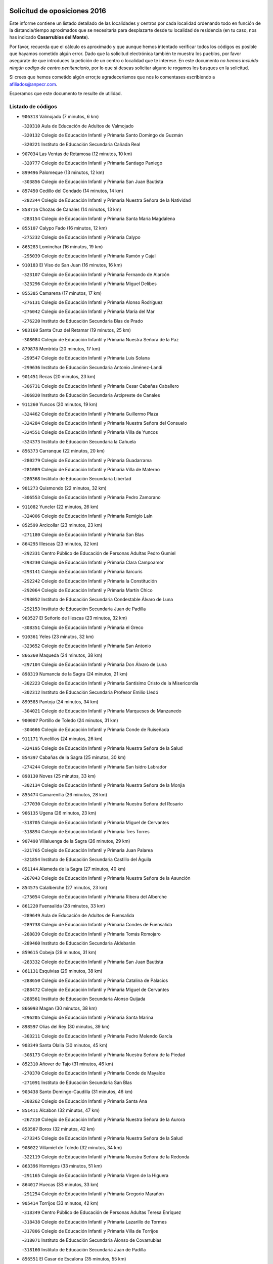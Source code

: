 

.. image:: logo.png
   :align: center

Solicitud de oposiciones 2016
======================================================

  
  
Este informe contiene un listado detallado de las localidades y centros por cada
localidad ordenando todo en función de la distancia/tiempo aproximados que se
necesitaría para desplazarte desde tu localidad de residencia (en tu caso,
nos has indicado **Casarrubios del Monte**).

Por favor, recuerda que el cálculo es aproximado y que aunque hemos
intentado verificar todos los códigos es posible que hayamos cometido algún
error. Dado que la solicitud electrónica también te muestra los pueblos, por
favor asegúrate de que introduces la petición de un centro o localidad que
te interese. En este documento
*no hemos incluido ningún codigo de centro penitenciario*, por lo que si deseas
solicitar alguno te rogamos los busques en la solicitud.

Si crees que hemos cometido algún error,te agradeceríamos que nos lo comentases
escribiendo a afiliados@anpecr.com.

Esperamos que este documento te resulte de utilidad.



Listado de códigos
-------------------


- ``906313`` Valmojado  (7 minutos, 6 km)

  -``320310`` Aula de Educación de Adultos de Valmojado
    

  -``320132`` Colegio de Educación Infantil y Primaria Santo Domingo de Guzmán
    

  -``320221`` Instituto de Educación Secundaria Cañada Real
    

- ``907034`` Las Ventas de Retamosa  (12 minutos, 10 km)

  -``320777`` Colegio de Educación Infantil y Primaria Santiago Paniego
    

- ``899496`` Palomeque  (13 minutos, 12 km)

  -``303856`` Colegio de Educación Infantil y Primaria San Juan Bautista
    

- ``857450`` Cedillo del Condado  (14 minutos, 14 km)

  -``282344`` Colegio de Educación Infantil y Primaria Nuestra Señora de la Natividad
    

- ``858716`` Chozas de Canales  (14 minutos, 13 km)

  -``283154`` Colegio de Educación Infantil y Primaria Santa María Magdalena
    

- ``855107`` Calypo Fado  (16 minutos, 12 km)

  -``275232`` Colegio de Educación Infantil y Primaria Calypo
    

- ``865283`` Lominchar  (16 minutos, 19 km)

  -``295039`` Colegio de Educación Infantil y Primaria Ramón y Cajal
    

- ``910183`` El Viso de San Juan  (16 minutos, 16 km)

  -``323107`` Colegio de Educación Infantil y Primaria Fernando de Alarcón
    

  -``323296`` Colegio de Educación Infantil y Primaria Miguel Delibes
    

- ``855385`` Camarena  (17 minutos, 17 km)

  -``276131`` Colegio de Educación Infantil y Primaria Alonso Rodríguez
    

  -``276042`` Colegio de Educación Infantil y Primaria María del Mar
    

  -``276220`` Instituto de Educación Secundaria Blas de Prado
    

- ``903160`` Santa Cruz del Retamar  (19 minutos, 25 km)

  -``308084`` Colegio de Educación Infantil y Primaria Nuestra Señora de la Paz
    

- ``879878`` Mentrida  (20 minutos, 17 km)

  -``299547`` Colegio de Educación Infantil y Primaria Luis Solana
    

  -``299636`` Instituto de Educación Secundaria Antonio Jiménez-Landi
    

- ``901451`` Recas  (20 minutos, 23 km)

  -``306731`` Colegio de Educación Infantil y Primaria Cesar Cabañas Caballero
    

  -``306820`` Instituto de Educación Secundaria Arcipreste de Canales
    

- ``911260`` Yuncos  (20 minutos, 19 km)

  -``324462`` Colegio de Educación Infantil y Primaria Guillermo Plaza
    

  -``324284`` Colegio de Educación Infantil y Primaria Nuestra Señora del Consuelo
    

  -``324551`` Colegio de Educación Infantil y Primaria Villa de Yuncos
    

  -``324373`` Instituto de Educación Secundaria la Cañuela
    

- ``856373`` Carranque  (22 minutos, 20 km)

  -``280279`` Colegio de Educación Infantil y Primaria Guadarrama
    

  -``281089`` Colegio de Educación Infantil y Primaria Villa de Materno
    

  -``280368`` Instituto de Educación Secundaria Libertad
    

- ``901273`` Quismondo  (22 minutos, 32 km)

  -``306553`` Colegio de Educación Infantil y Primaria Pedro Zamorano
    

- ``911082`` Yuncler  (22 minutos, 26 km)

  -``324006`` Colegio de Educación Infantil y Primaria Remigio Laín
    

- ``852599`` Arcicollar  (23 minutos, 23 km)

  -``271180`` Colegio de Educación Infantil y Primaria San Blas
    

- ``864295`` Illescas  (23 minutos, 32 km)

  -``292331`` Centro Público de Educación de Personas Adultas Pedro Gumiel
    

  -``293230`` Colegio de Educación Infantil y Primaria Clara Campoamor
    

  -``293141`` Colegio de Educación Infantil y Primaria Ilarcuris
    

  -``292242`` Colegio de Educación Infantil y Primaria la Constitución
    

  -``292064`` Colegio de Educación Infantil y Primaria Martín Chico
    

  -``293052`` Instituto de Educación Secundaria Condestable Álvaro de Luna
    

  -``292153`` Instituto de Educación Secundaria Juan de Padilla
    

- ``903527`` El Señorio de Illescas  (23 minutos, 32 km)

  -``308351`` Colegio de Educación Infantil y Primaria el Greco
    

- ``910361`` Yeles  (23 minutos, 32 km)

  -``323652`` Colegio de Educación Infantil y Primaria San Antonio
    

- ``866360`` Maqueda  (24 minutos, 38 km)

  -``297104`` Colegio de Educación Infantil y Primaria Don Álvaro de Luna
    

- ``898319`` Numancia de la Sagra  (24 minutos, 21 km)

  -``302223`` Colegio de Educación Infantil y Primaria Santísimo Cristo de la Misericordia
    

  -``302312`` Instituto de Educación Secundaria Profesor Emilio Lledó
    

- ``899585`` Pantoja  (24 minutos, 34 km)

  -``304021`` Colegio de Educación Infantil y Primaria Marqueses de Manzanedo
    

- ``900007`` Portillo de Toledo  (24 minutos, 31 km)

  -``304666`` Colegio de Educación Infantil y Primaria Conde de Ruiseñada
    

- ``911171`` Yunclillos  (24 minutos, 26 km)

  -``324195`` Colegio de Educación Infantil y Primaria Nuestra Señora de la Salud
    

- ``854397`` Cabañas de la Sagra  (25 minutos, 30 km)

  -``274244`` Colegio de Educación Infantil y Primaria San Isidro Labrador
    

- ``898130`` Noves  (25 minutos, 33 km)

  -``302134`` Colegio de Educación Infantil y Primaria Nuestra Señora de la Monjia
    

- ``855474`` Camarenilla  (26 minutos, 28 km)

  -``277030`` Colegio de Educación Infantil y Primaria Nuestra Señora del Rosario
    

- ``906135`` Ugena  (26 minutos, 23 km)

  -``318705`` Colegio de Educación Infantil y Primaria Miguel de Cervantes
    

  -``318894`` Colegio de Educación Infantil y Primaria Tres Torres
    

- ``907490`` Villaluenga de la Sagra  (26 minutos, 29 km)

  -``321765`` Colegio de Educación Infantil y Primaria Juan Palarea
    

  -``321854`` Instituto de Educación Secundaria Castillo del Águila
    

- ``851144`` Alameda de la Sagra  (27 minutos, 40 km)

  -``267043`` Colegio de Educación Infantil y Primaria Nuestra Señora de la Asunción
    

- ``854575`` Calalberche  (27 minutos, 23 km)

  -``275054`` Colegio de Educación Infantil y Primaria Ribera del Alberche
    

- ``861220`` Fuensalida  (28 minutos, 33 km)

  -``289649`` Aula de Educación de Adultos de Fuensalida
    

  -``289738`` Colegio de Educación Infantil y Primaria Condes de Fuensalida
    

  -``288839`` Colegio de Educación Infantil y Primaria Tomás Romojaro
    

  -``289460`` Instituto de Educación Secundaria Aldebarán
    

- ``859615`` Cobeja  (29 minutos, 31 km)

  -``283332`` Colegio de Educación Infantil y Primaria San Juan Bautista
    

- ``861131`` Esquivias  (29 minutos, 38 km)

  -``288650`` Colegio de Educación Infantil y Primaria Catalina de Palacios
    

  -``288472`` Colegio de Educación Infantil y Primaria Miguel de Cervantes
    

  -``288561`` Instituto de Educación Secundaria Alonso Quijada
    

- ``866093`` Magan  (30 minutos, 38 km)

  -``296205`` Colegio de Educación Infantil y Primaria Santa Marina
    

- ``898597`` Olias del Rey  (30 minutos, 39 km)

  -``303211`` Colegio de Educación Infantil y Primaria Pedro Melendo García
    

- ``903349`` Santa Olalla  (30 minutos, 45 km)

  -``308173`` Colegio de Educación Infantil y Primaria Nuestra Señora de la Piedad
    

- ``852310`` Añover de Tajo  (31 minutos, 46 km)

  -``270370`` Colegio de Educación Infantil y Primaria Conde de Mayalde
    

  -``271091`` Instituto de Educación Secundaria San Blas
    

- ``903438`` Santo Domingo-Caudilla  (31 minutos, 46 km)

  -``308262`` Colegio de Educación Infantil y Primaria Santa Ana
    

- ``851411`` Alcabon  (32 minutos, 47 km)

  -``267310`` Colegio de Educación Infantil y Primaria Nuestra Señora de la Aurora
    

- ``853587`` Borox  (32 minutos, 42 km)

  -``273345`` Colegio de Educación Infantil y Primaria Nuestra Señora de la Salud
    

- ``908022`` Villamiel de Toledo  (32 minutos, 34 km)

  -``322119`` Colegio de Educación Infantil y Primaria Nuestra Señora de la Redonda
    

- ``863396`` Hormigos  (33 minutos, 51 km)

  -``291165`` Colegio de Educación Infantil y Primaria Virgen de la Higuera
    

- ``864017`` Huecas  (33 minutos, 33 km)

  -``291254`` Colegio de Educación Infantil y Primaria Gregorio Marañón
    

- ``905414`` Torrijos  (33 minutos, 42 km)

  -``318349`` Centro Público de Educación de Personas Adultas Teresa Enríquez
    

  -``318438`` Colegio de Educación Infantil y Primaria Lazarillo de Tormes
    

  -``317806`` Colegio de Educación Infantil y Primaria Villa de Torrijos
    

  -``318071`` Instituto de Educación Secundaria Alonso de Covarrubias
    

  -``318160`` Instituto de Educación Secundaria Juan de Padilla
    

- ``856551`` El Casar de Escalona  (35 minutos, 55 km)

  -``281267`` Colegio de Educación Infantil y Primaria Nuestra Señora de Hortum Sancho
    

- ``899763`` Las Perdices  (35 minutos, 46 km)

  -``304399`` Colegio de Educación Infantil y Primaria Pintor Tomás Camarero
    

- ``904159`` Seseña  (35 minutos, 44 km)

  -``308440`` Colegio de Educación Infantil y Primaria Gabriel Uriarte
    

  -``310056`` Colegio de Educación Infantil y Primaria Juan Carlos I
    

  -``308807`` Colegio de Educación Infantil y Primaria Sisius
    

  -``308718`` Instituto de Educación Secundaria las Salinas
    

  -``308629`` Instituto de Educación Secundaria Margarita Salas
    

- ``853120`` Barcience  (36 minutos, 46 km)

  -``272268`` Colegio de Educación Infantil y Primaria Santa María la Blanca
    

- ``853309`` Bargas  (36 minutos, 40 km)

  -``272357`` Colegio de Educación Infantil y Primaria Santísimo Cristo de la Sala
    

  -``273078`` Instituto de Educación Secundaria Julio Verne
    

- ``860143`` Domingo Perez  (36 minutos, 57 km)

  -``286307`` Colegio Rural Agrupado Campos de Castilla
    

- ``886980`` Mocejon  (36 minutos, 41 km)

  -``300069`` Aula de Educación de Adultos de Mocejon
    

  -``299903`` Colegio de Educación Infantil y Primaria Miguel de Cervantes
    

- ``905236`` Toledo  (36 minutos, 48 km)

  -``317083`` Centro de Educación Especial Ciudad de Toledo
    

  -``315730`` Centro Público de Educación de Personas Adultas Gustavo Adolfo Bécquer
    

  -``317172`` Centro Público de Educación de Personas Adultas Polígono
    

  -``315007`` Colegio de Educación Infantil y Primaria Alfonso Vi
    

  -``314108`` Colegio de Educación Infantil y Primaria Ángel del Alcázar
    

  -``316540`` Colegio de Educación Infantil y Primaria Ciudad de Aquisgrán
    

  -``315463`` Colegio de Educación Infantil y Primaria Ciudad de Nara
    

  -``316273`` Colegio de Educación Infantil y Primaria Escultor Alberto Sánchez
    

  -``317539`` Colegio de Educación Infantil y Primaria Europa
    

  -``314297`` Colegio de Educación Infantil y Primaria Fábrica de Armas
    

  -``315285`` Colegio de Educación Infantil y Primaria Garcilaso de la Vega
    

  -``315374`` Colegio de Educación Infantil y Primaria Gómez Manrique
    

  -``316362`` Colegio de Educación Infantil y Primaria Gregorio Marañón
    

  -``314742`` Colegio de Educación Infantil y Primaria Jaime de Foxa
    

  -``316095`` Colegio de Educación Infantil y Primaria Juan de Padilla
    

  -``314019`` Colegio de Educación Infantil y Primaria la Candelaria
    

  -``315552`` Colegio de Educación Infantil y Primaria San Lucas y María
    

  -``314386`` Colegio de Educación Infantil y Primaria Santa Teresa
    

  -``317628`` Colegio de Educación Infantil y Primaria Valparaíso
    

  -``315196`` Instituto de Educación Secundaria Alfonso X el Sabio
    

  -``314653`` Instituto de Educación Secundaria Azarquiel
    

  -``316818`` Instituto de Educación Secundaria Carlos III
    

  -``314564`` Instituto de Educación Secundaria el Greco
    

  -``315641`` Instituto de Educación Secundaria Juanelo Turriano
    

  -``317261`` Instituto de Educación Secundaria María Pacheco
    

  -``317350`` Instituto de Educación Secundaria Obligatoria Princesa Galiana
    

  -``316451`` Instituto de Educación Secundaria Sefarad
    

  -``314475`` Instituto de Educación Secundaria Universidad Laboral
    

- ``905325`` La Torre de Esteban Hambran  (36 minutos, 48 km)

  -``317717`` Colegio de Educación Infantil y Primaria Juan Aguado
    

- ``909744`` Villaseca de la Sagra  (36 minutos, 40 km)

  -``322753`` Colegio de Educación Infantil y Primaria Virgen de las Angustias
    

- ``860321`` Escalona  (37 minutos, 52 km)

  -``287117`` Colegio de Educación Infantil y Primaria Inmaculada Concepción
    

  -``287206`` Instituto de Educación Secundaria Lazarillo de Tormes
    

- ``901540`` Rielves  (38 minutos, 50 km)

  -``307096`` Colegio de Educación Infantil y Primaria Maximina Felisa Gómez Aguero
    

- ``904248`` Seseña Nuevo  (38 minutos, 49 km)

  -``310323`` Centro Público de Educación de Personas Adultas de Seseña Nuevo
    

  -``310412`` Colegio de Educación Infantil y Primaria el Quiñón
    

  -``310145`` Colegio de Educación Infantil y Primaria Fernando de Rojas
    

  -``310234`` Colegio de Educación Infantil y Primaria Gloria Fuertes
    

- ``856195`` Carmena  (39 minutos, 54 km)

  -``279929`` Colegio de Educación Infantil y Primaria Cristo de la Cueva
    

- ``862308`` Gerindote  (39 minutos, 44 km)

  -``290177`` Colegio de Educación Infantil y Primaria San José
    

- ``851233`` Albarreal de Tajo  (40 minutos, 53 km)

  -``267132`` Colegio de Educación Infantil y Primaria Benjamín Escalonilla
    

- ``852221`` Almorox  (40 minutos, 59 km)

  -``270281`` Colegio de Educación Infantil y Primaria Silvano Cirujano
    

- ``854119`` Burguillos de Toledo  (40 minutos, 57 km)

  -``274066`` Colegio de Educación Infantil y Primaria Victorio Macho
    

- ``856462`` Carriches  (40 minutos, 55 km)

  -``281178`` Colegio de Educación Infantil y Primaria Doctor Cesar González Gómez
    

- ``857272`` Cazalegas  (40 minutos, 68 km)

  -``282077`` Colegio de Educación Infantil y Primaria Miguel de Cervantes
    

- ``867359`` La Mata  (40 minutos, 56 km)

  -``298559`` Colegio de Educación Infantil y Primaria Severo Ochoa
    

- ``858627`` Los Cerralbos  (41 minutos, 62 km)

  -``283065`` Colegio Rural Agrupado Entrerríos
    

- ``888788`` Nambroca  (41 minutos, 59 km)

  -``300514`` Colegio de Educación Infantil y Primaria la Fuente
    

- ``854208`` Burujon  (42 minutos, 54 km)

  -``274155`` Colegio de Educación Infantil y Primaria Juan XXIII
    

- ``859704`` Cobisa  (42 minutos, 59 km)

  -``284053`` Colegio de Educación Infantil y Primaria Cardenal Tavera
    

  -``284142`` Colegio de Educación Infantil y Primaria Gloria Fuertes
    

- ``861042`` Escalonilla  (42 minutos, 55 km)

  -``287395`` Colegio de Educación Infantil y Primaria Sagrados Corazones
    

- ``853031`` Arges  (45 minutos, 63 km)

  -``272179`` Colegio de Educación Infantil y Primaria Miguel de Cervantes
    

  -``271369`` Colegio de Educación Infantil y Primaria Tirso de Molina
    

- ``856284`` El Carpio de Tajo  (45 minutos, 62 km)

  -``280090`` Colegio de Educación Infantil y Primaria Nuestra Señora de Ronda
    

- ``866182`` Malpica de Tajo  (45 minutos, 68 km)

  -``296394`` Colegio de Educación Infantil y Primaria Fulgencio Sánchez Cabezudo
    

- ``898041`` Nombela  (46 minutos, 62 km)

  -``302045`` Colegio de Educación Infantil y Primaria Cristo de la Nava
    

- ``852132`` Almonacid de Toledo  (47 minutos, 69 km)

  -``270192`` Colegio de Educación Infantil y Primaria Virgen de la Oliva
    

- ``863029`` Guadamur  (47 minutos, 67 km)

  -``290266`` Colegio de Educación Infantil y Primaria Nuestra Señora de la Natividad
    

- ``910450`` Yepes  (47 minutos, 64 km)

  -``323741`` Colegio de Educación Infantil y Primaria Rafael García Valiño
    

  -``323830`` Instituto de Educación Secundaria Carpetania
    

- ``851055`` Ajofrin  (48 minutos, 67 km)

  -``266322`` Colegio de Educación Infantil y Primaria Jacinto Guerrero
    

- ``857361`` Cebolla  (48 minutos, 68 km)

  -``282166`` Colegio de Educación Infantil y Primaria Nuestra Señora de la Antigua
    

  -``282255`` Instituto de Educación Secundaria Arenales del Tajo
    

- ``865005`` Layos  (48 minutos, 66 km)

  -``294229`` Colegio de Educación Infantil y Primaria María Magdalena
    

- ``909833`` Villasequilla  (48 minutos, 63 km)

  -``322842`` Colegio de Educación Infantil y Primaria San Isidro Labrador
    

- ``899852`` Polan  (49 minutos, 69 km)

  -``304577`` Aula de Educación de Adultos de Polan
    

  -``304488`` Colegio de Educación Infantil y Primaria José María Corcuera
    

- ``858805`` Ciruelos  (50 minutos, 72 km)

  -``283243`` Colegio de Educación Infantil y Primaria Santísimo Cristo de la Misericordia
    

- ``869602`` Mazarambroz  (50 minutos, 71 km)

  -``298648`` Colegio de Educación Infantil y Primaria Nuestra Señora del Sagrario
    

- ``900285`` La Puebla de Montalban  (50 minutos, 62 km)

  -``305476`` Aula de Educación de Adultos de Puebla de Montalban (La)
    

  -``305298`` Colegio de Educación Infantil y Primaria Fernando de Rojas
    

  -``305387`` Instituto de Educación Secundaria Juan de Lucena
    

- ``902539`` San Roman de los Montes  (50 minutos, 85 km)

  -``307541`` Colegio de Educación Infantil y Primaria Nuestra Señora del Buen Camino
    

- ``908111`` Villaminaya  (50 minutos, 75 km)

  -``322208`` Colegio de Educación Infantil y Primaria Santo Domingo de Silos
    

- ``867170`` Mascaraque  (51 minutos, 76 km)

  -``297382`` Colegio de Educación Infantil y Primaria Juan de Padilla
    

- ``904337`` Sonseca  (51 minutos, 73 km)

  -``310879`` Centro Público de Educación de Personas Adultas Cum Laude
    

  -``310968`` Colegio de Educación Infantil y Primaria Peñamiel
    

  -``310501`` Colegio de Educación Infantil y Primaria San Juan Evangelista
    

  -``310690`` Instituto de Educación Secundaria la Sisla
    

- ``899129`` Ontigola  (52 minutos, 70 km)

  -``303300`` Colegio de Educación Infantil y Primaria Virgen del Rosario
    

- ``900374`` La Pueblanueva  (52 minutos, 86 km)

  -``305565`` Colegio de Educación Infantil y Primaria San Isidro
    

- ``864106`` Huerta de Valdecarabanos  (53 minutos, 70 km)

  -``291343`` Colegio de Educación Infantil y Primaria Virgen del Rosario de Pastores
    

- ``899218`` Orgaz  (53 minutos, 79 km)

  -``303589`` Colegio de Educación Infantil y Primaria Conde de Orgaz
    

- ``901362`` El Real de San Vicente  (53 minutos, 79 km)

  -``306642`` Colegio Rural Agrupado Tierras de Viriato
    

- ``904426`` Talavera de la Reina  (53 minutos, 80 km)

  -``313487`` Centro de Educación Especial Bios
    

  -``312677`` Centro Público de Educación de Personas Adultas Río Tajo
    

  -``312588`` Colegio de Educación Infantil y Primaria Antonio Machado
    

  -``313576`` Colegio de Educación Infantil y Primaria Bartolomé Nicolau
    

  -``311044`` Colegio de Educación Infantil y Primaria Federico García Lorca
    

  -``311311`` Colegio de Educación Infantil y Primaria Fray Hernando de Talavera
    

  -``312121`` Colegio de Educación Infantil y Primaria Hernán Cortés
    

  -``312499`` Colegio de Educación Infantil y Primaria José Bárcena
    

  -``311222`` Colegio de Educación Infantil y Primaria Nuestra Señora del Prado
    

  -``312855`` Colegio de Educación Infantil y Primaria Pablo Iglesias
    

  -``311400`` Colegio de Educación Infantil y Primaria San Ildefonso
    

  -``311689`` Colegio de Educación Infantil y Primaria San Juan de Dios
    

  -``311133`` Colegio de Educación Infantil y Primaria Santa María
    

  -``312210`` Instituto de Educación Secundaria Gabriel Alonso de Herrera
    

  -``311867`` Instituto de Educación Secundaria Juan Antonio Castro
    

  -``311778`` Instituto de Educación Secundaria Padre Juan de Mariana
    

  -``313020`` Instituto de Educación Secundaria Puerta de Cuartos
    

  -``313209`` Instituto de Educación Secundaria Ribera del Tajo
    

  -``312032`` Instituto de Educación Secundaria San Isidro
    

- ``866271`` Manzaneque  (54 minutos, 84 km)

  -``297015`` Colegio de Educación Infantil y Primaria Álvarez de Toledo
    

- ``869791`` Mejorada  (54 minutos, 91 km)

  -``298737`` Colegio Rural Agrupado Ribera del Guadyerbas
    

- ``898408`` Ocaña  (54 minutos, 76 km)

  -``302868`` Centro Público de Educación de Personas Adultas Gutierre de Cárdenas
    

  -``303122`` Colegio de Educación Infantil y Primaria Pastor Poeta
    

  -``302401`` Colegio de Educación Infantil y Primaria San José de Calasanz
    

  -``302590`` Instituto de Educación Secundaria Alonso de Ercilla
    

  -``302779`` Instituto de Educación Secundaria Miguel Hernández
    

- ``908200`` Villamuelas  (54 minutos, 70 km)

  -``322397`` Colegio de Educación Infantil y Primaria Santa María Magdalena
    

- ``888699`` Mora  (55 minutos, 80 km)

  -``300425`` Aula de Educación de Adultos de Mora
    

  -``300247`` Colegio de Educación Infantil y Primaria Fernando Martín
    

  -``300158`` Colegio de Educación Infantil y Primaria José Ramón Villa
    

  -``300336`` Instituto de Educación Secundaria Peñas Negras
    

- ``889954`` Noez  (55 minutos, 76 km)

  -``301780`` Colegio de Educación Infantil y Primaria Santísimo Cristo de la Salud
    

- ``902261`` San Martin de Pusa  (55 minutos, 84 km)

  -``307363`` Colegio Rural Agrupado Río Pusa
    

- ``862219`` Gamonal  (56 minutos, 96 km)

  -``290088`` Colegio de Educación Infantil y Primaria Don Cristóbal López
    

- ``904515`` Talavera la Nueva  (56 minutos, 95 km)

  -``313665`` Colegio de Educación Infantil y Primaria San Isidro
    

- ``906402`` Velada  (56 minutos, 98 km)

  -``320599`` Colegio de Educación Infantil y Primaria Andrés Arango
    

- ``851322`` Alberche del Caudillo  (57 minutos, 99 km)

  -``267221`` Colegio de Educación Infantil y Primaria San Isidro
    

- ``860232`` Dosbarrios  (57 minutos, 84 km)

  -``287028`` Colegio de Educación Infantil y Primaria San Isidro Labrador
    

- ``855018`` Calera y Chozas  (58 minutos, 103 km)

  -``275143`` Colegio de Educación Infantil y Primaria Santísimo Cristo de Chozas
    

- ``900552`` Pulgar  (58 minutos, 78 km)

  -``305743`` Colegio de Educación Infantil y Primaria Nuestra Señora de la Blanca
    

- ``905503`` Totanes  (58 minutos, 82 km)

  -``318527`` Colegio de Educación Infantil y Primaria Inmaculada Concepción
    

- ``862030`` Galvez  (59 minutos, 83 km)

  -``289827`` Colegio de Educación Infantil y Primaria San Juan de la Cruz
    

  -``289916`` Instituto de Educación Secundaria Montes de Toledo
    

- ``889865`` Noblejas  (59 minutos, 85 km)

  -``301691`` Aula de Educación de Adultos de Noblejas
    

  -``301502`` Colegio de Educación Infantil y Primaria Santísimo Cristo de las Injurias
    

- ``860054`` Cuerva  (1h 1min, 88 km)

  -``286218`` Colegio de Educación Infantil y Primaria Soledad Alonso Dorado
    

- ``909655`` Villarrubia de Santiago  (1h 2min, 90 km)

  -``322664`` Colegio de Educación Infantil y Primaria Nuestra Señora del Castellar
    

- ``889598`` Los Navalmorales  (1h 3min, 91 km)

  -``301146`` Colegio de Educación Infantil y Primaria San Francisco
    

  -``301235`` Instituto de Educación Secundaria los Navalmorales
    

- ``908578`` Villanueva de Bogas  (1h 3min, 82 km)

  -``322575`` Colegio de Educación Infantil y Primaria Santa Ana
    

- ``910094`` Villatobas  (1h 3min, 94 km)

  -``323018`` Colegio de Educación Infantil y Primaria Sagrado Corazón de Jesús
    

- ``863118`` La Guardia  (1h 4min, 86 km)

  -``290355`` Colegio de Educación Infantil y Primaria Valentín Escobar
    

- ``863207`` Las Herencias  (1h 4min, 94 km)

  -``291076`` Colegio de Educación Infantil y Primaria Vera Cruz
    

- ``910272`` Los Yebenes  (1h 4min, 88 km)

  -``323563`` Aula de Educación de Adultos de Yebenes (Los)
    

  -``323385`` Colegio de Educación Infantil y Primaria San José de Calasanz
    

  -``323474`` Instituto de Educación Secundaria Guadalerzas
    

- ``879789`` Menasalbas  (1h 5min, 90 km)

  -``299458`` Colegio de Educación Infantil y Primaria Nuestra Señora de Fátima
    

- ``889776`` Navamorcuende  (1h 5min, 101 km)

  -``301413`` Colegio Rural Agrupado Sierra de San Vicente
    

- ``902172`` San Martin de Montalban  (1h 5min, 81 km)

  -``307274`` Colegio de Educación Infantil y Primaria Santísimo Cristo de la Luz
    

- ``859893`` Consuegra  (1h 6min, 108 km)

  -``285130`` Centro Público de Educación de Personas Adultas Castillo de Consuegra
    

  -``284320`` Colegio de Educación Infantil y Primaria Miguel de Cervantes
    

  -``284231`` Colegio de Educación Infantil y Primaria Santísimo Cristo de la Vera Cruz
    

  -``285041`` Instituto de Educación Secundaria Consaburum
    

- ``899307`` Oropesa  (1h 6min, 118 km)

  -``303678`` Colegio de Educación Infantil y Primaria Martín Gallinar
    

  -``303767`` Instituto de Educación Secundaria Alonso de Orozco
    

- ``906046`` Turleque  (1h 6min, 101 km)

  -``318616`` Colegio de Educación Infantil y Primaria Fernán González
    

- ``899674`` Parrillas  (1h 7min, 113 km)

  -``304110`` Colegio de Educación Infantil y Primaria Nuestra Señora de la Luz
    

- ``906591`` Las Ventas con Peña Aguilera  (1h 7min, 94 km)

  -``320688`` Colegio de Educación Infantil y Primaria Nuestra Señora del Águila
    

- ``864384`` Lagartera  (1h 8min, 119 km)

  -``294040`` Colegio de Educación Infantil y Primaria Jacinto Guerrero
    

- ``867081`` Marjaliza  (1h 8min, 96 km)

  -``297293`` Colegio de Educación Infantil y Primaria San Juan
    

- ``905058`` Tembleque  (1h 8min, 106 km)

  -``313754`` Colegio de Educación Infantil y Primaria Antonia González
    

- ``842501`` Azuqueca de Henares  (1h 9min, 96 km)

  -``241575`` Centro Público de Educación de Personas Adultas Clara Campoamor
    

  -``242107`` Colegio de Educación Infantil y Primaria la Espiga
    

  -``242018`` Colegio de Educación Infantil y Primaria la Paloma
    

  -``241119`` Colegio de Educación Infantil y Primaria la Paz
    

  -``241664`` Colegio de Educación Infantil y Primaria Maestra Plácida Herranz
    

  -``241842`` Colegio de Educación Infantil y Primaria Siglo XXI
    

  -``241208`` Colegio de Educación Infantil y Primaria Virgen de la Soledad
    

  -``241397`` Instituto de Educación Secundaria Arcipreste de Hita
    

  -``241753`` Instituto de Educación Secundaria Profesor Domínguez Ortiz
    

  -``241486`` Instituto de Educación Secundaria San Isidro
    

- ``855296`` La Calzada de Oropesa  (1h 9min, 125 km)

  -``275321`` Colegio Rural Agrupado Campo Arañuelo
    

- ``842145`` Alovera  (1h 10min, 103 km)

  -``240676`` Aula de Educación de Adultos de Alovera
    

  -``240587`` Colegio de Educación Infantil y Primaria Campiña Verde
    

  -``240309`` Colegio de Educación Infantil y Primaria Parque Vallejo
    

  -``240120`` Colegio de Educación Infantil y Primaria Virgen de la Paz
    

  -``240498`` Instituto de Educación Secundaria Carmen Burgos de Seguí
    

- ``850334`` Villanueva de la Torre  (1h 10min, 102 km)

  -``255347`` Colegio de Educación Infantil y Primaria Gloria Fuertes
    

  -``255258`` Colegio de Educación Infantil y Primaria Paco Rabal
    

  -``255436`` Instituto de Educación Secundaria Newton-Salas
    

- ``851500`` Alcaudete de la Jara  (1h 10min, 102 km)

  -``269931`` Colegio de Educación Infantil y Primaria Rufino Mansi
    

- ``869880`` El Membrillo  (1h 10min, 99 km)

  -``298826`` Colegio de Educación Infantil y Primaria Ortega Pérez
    

- ``889687`` Los Navalucillos  (1h 10min, 99 km)

  -``301324`` Colegio de Educación Infantil y Primaria Nuestra Señora de las Saleras
    

- ``843400`` Chiloeches  (1h 11min, 104 km)

  -``243551`` Colegio de Educación Infantil y Primaria José Inglés
    

  -``243640`` Instituto de Educación Secundaria Peñalba
    

- ``847463`` Quer  (1h 11min, 104 km)

  -``252828`` Colegio de Educación Infantil y Primaria Villa de Quer
    

- ``852043`` Alcolea de Tajo  (1h 11min, 120 km)

  -``270003`` Colegio Rural Agrupado Río Tajo
    

- ``903071`` Santa Cruz de la Zarza  (1h 11min, 107 km)

  -``307630`` Colegio de Educación Infantil y Primaria Eduardo Palomo Rodríguez
    

  -``307819`` Instituto de Educación Secundaria Obligatoria Velsinia
    

- ``849806`` Torrejon del Rey  (1h 12min, 99 km)

  -``254359`` Colegio de Educación Infantil y Primaria Virgen de las Candelas
    

- ``888966`` Navahermosa  (1h 12min, 102 km)

  -``300970`` Centro Público de Educación de Personas Adultas la Raña
    

  -``300792`` Colegio de Educación Infantil y Primaria San Miguel Arcángel
    

  -``300881`` Instituto de Educación Secundaria Obligatoria Manuel de Guzmán
    

- ``889409`` Navalcan  (1h 12min, 116 km)

  -``301057`` Colegio de Educación Infantil y Primaria Blas Tello
    

- ``845020`` Guadalajara  (1h 13min, 109 km)

  -``245716`` Centro de Educación Especial Virgen del Amparo
    

  -``246615`` Centro Público de Educación de Personas Adultas Río Sorbe
    

  -``244639`` Colegio de Educación Infantil y Primaria Alcarria
    

  -``245805`` Colegio de Educación Infantil y Primaria Alvar Fáñez de Minaya
    

  -``246437`` Colegio de Educación Infantil y Primaria Badiel
    

  -``246070`` Colegio de Educación Infantil y Primaria Balconcillo
    

  -``244728`` Colegio de Educación Infantil y Primaria Cardenal Mendoza
    

  -``246259`` Colegio de Educación Infantil y Primaria el Doncel
    

  -``245082`` Colegio de Educación Infantil y Primaria Isidro Almazán
    

  -``247514`` Colegio de Educación Infantil y Primaria las Lomas
    

  -``246526`` Colegio de Educación Infantil y Primaria Ocejón
    

  -``247792`` Colegio de Educación Infantil y Primaria Parque de la Muñeca
    

  -``245171`` Colegio de Educación Infantil y Primaria Pedro Sanz Vázquez
    

  -``247158`` Colegio de Educación Infantil y Primaria Río Henares
    

  -``246704`` Colegio de Educación Infantil y Primaria Río Tajo
    

  -``245260`` Colegio de Educación Infantil y Primaria Rufino Blanco
    

  -``244817`` Colegio de Educación Infantil y Primaria San Pedro Apóstol
    

  -``247425`` Instituto de Educación Secundaria Aguas Vivas
    

  -``245627`` Instituto de Educación Secundaria Antonio Buero Vallejo
    

  -``245449`` Instituto de Educación Secundaria Brianda de Mendoza
    

  -``246348`` Instituto de Educación Secundaria Castilla
    

  -``247336`` Instituto de Educación Secundaria José Luis Sampedro
    

  -``246893`` Instituto de Educación Secundaria Liceo Caracense
    

  -``245538`` Instituto de Educación Secundaria Luis de Lucena
    

- ``847374`` Pozo de Guadalajara  (1h 13min, 103 km)

  -``252739`` Colegio de Educación Infantil y Primaria Santa Brígida
    

- ``865372`` Madridejos  (1h 13min, 115 km)

  -``296027`` Aula de Educación de Adultos de Madridejos
    

  -``296116`` Centro de Educación Especial Mingoliva
    

  -``295128`` Colegio de Educación Infantil y Primaria Garcilaso de la Vega
    

  -``295306`` Colegio de Educación Infantil y Primaria Santa Ana
    

  -``295217`` Instituto de Educación Secundaria Valdehierro
    

- ``902083`` El Romeral  (1h 13min, 96 km)

  -``307185`` Colegio de Educación Infantil y Primaria Silvano Cirujano
    

- ``845487`` Iriepal  (1h 14min, 112 km)

  -``250396`` Colegio Rural Agrupado Francisco Ibáñez
    

- ``856006`` Camuñas  (1h 14min, 124 km)

  -``277308`` Colegio de Educación Infantil y Primaria Cardenal Cisneros
    

- ``859982`` Corral de Almaguer  (1h 14min, 116 km)

  -``285319`` Colegio de Educación Infantil y Primaria Nuestra Señora de la Muela
    

  -``286129`` Instituto de Educación Secundaria la Besana
    

- ``900463`` El Puente del Arzobispo  (1h 14min, 123 km)

  -``305654`` Colegio Rural Agrupado Villas del Tajo
    

- ``842234`` La Arboleda  (1h 15min, 109 km)

  -``240765`` Colegio de Educación Infantil y Primaria la Arboleda de Pioz
    

- ``842323`` Los Arenales  (1h 15min, 109 km)

  -``240854`` Colegio de Educación Infantil y Primaria María Montessori
    

- ``843133`` Cabanillas del Campo  (1h 15min, 108 km)

  -``242830`` Colegio de Educación Infantil y Primaria la Senda
    

  -``242741`` Colegio de Educación Infantil y Primaria los Olivos
    

  -``242563`` Colegio de Educación Infantil y Primaria San Blas
    

  -``242652`` Instituto de Educación Secundaria Ana María Matute
    

- ``843222`` El Casar  (1h 15min, 102 km)

  -``243195`` Aula de Educación de Adultos de Casar (El)
    

  -``243006`` Colegio de Educación Infantil y Primaria Maestros del Casar
    

  -``243284`` Instituto de Educación Secundaria Campiña Alta
    

  -``243373`` Instituto de Educación Secundaria Juan García Valdemora
    

- ``844210`` El Coto  (1h 15min, 101 km)

  -``244272`` Colegio de Educación Infantil y Primaria el Coto
    

- ``853498`` Belvis de la Jara  (1h 15min, 110 km)

  -``273167`` Colegio de Educación Infantil y Primaria Fernando Jiménez de Gregorio
    

  -``273256`` Instituto de Educación Secundaria Obligatoria la Jara
    

- ``865194`` Lillo  (1h 15min, 103 km)

  -``294318`` Colegio de Educación Infantil y Primaria Marcelino Murillo
    

- ``906224`` Urda  (1h 15min, 118 km)

  -``320043`` Colegio de Educación Infantil y Primaria Santo Cristo
    

- ``846297`` Marchamalo  (1h 16min, 111 km)

  -``251106`` Aula de Educación de Adultos de Marchamalo
    

  -``250841`` Colegio de Educación Infantil y Primaria Cristo de la Esperanza
    

  -``251017`` Colegio de Educación Infantil y Primaria Maestra Teodora
    

  -``250930`` Instituto de Educación Secundaria Alejo Vera
    

- ``847196`` Pioz  (1h 16min, 107 km)

  -``252461`` Colegio de Educación Infantil y Primaria Castillo de Pioz
    

- ``902350`` San Pablo de los Montes  (1h 16min, 102 km)

  -``307452`` Colegio de Educación Infantil y Primaria Nuestra Señora de Gracia
    

- ``844588`` Galapagos  (1h 17min, 105 km)

  -``244450`` Colegio de Educación Infantil y Primaria Clara Sánchez
    

- ``846564`` Parque de las Castillas  (1h 17min, 100 km)

  -``252005`` Colegio de Educación Infantil y Primaria las Castillas
    

- ``849995`` Tortola de Henares  (1h 18min, 119 km)

  -``254448`` Colegio de Educación Infantil y Primaria Sagrado Corazón de Jesús
    

- ``845209`` Horche  (1h 19min, 118 km)

  -``250029`` Colegio de Educación Infantil y Primaria Nº 2
    

  -``247881`` Colegio de Educación Infantil y Primaria San Roque
    

- ``844499`` Fontanar  (1h 20min, 121 km)

  -``244361`` Colegio de Educación Infantil y Primaria Virgen de la Soledad
    

- ``854486`` Cabezamesada  (1h 20min, 125 km)

  -``274333`` Colegio de Educación Infantil y Primaria Alonso de Cárdenas
    

- ``820362`` Herencia  (1h 21min, 135 km)

  -``155350`` Aula de Educación de Adultos de Herencia
    

  -``155172`` Colegio de Educación Infantil y Primaria Carrasco Alcalde
    

  -``155261`` Instituto de Educación Secundaria Hermógenes Rodríguez
    

- ``838731`` Tarancon  (1h 21min, 122 km)

  -``227173`` Centro Público de Educación de Personas Adultas Altomira
    

  -``227084`` Colegio de Educación Infantil y Primaria Duque de Riánsares
    

  -``227262`` Colegio de Educación Infantil y Primaria Gloria Fuertes
    

  -``227351`` Instituto de Educación Secundaria la Hontanilla
    

- ``849717`` Torija  (1h 21min, 126 km)

  -``254170`` Colegio de Educación Infantil y Primaria Virgen del Amparo
    

- ``850512`` Yunquera de Henares  (1h 21min, 122 km)

  -``255892`` Colegio de Educación Infantil y Primaria Nº 2
    

  -``255614`` Colegio de Educación Infantil y Primaria Virgen de la Granja
    

  -``255703`` Instituto de Educación Secundaria Clara Campoamor
    

- ``907301`` Villafranca de los Caballeros  (1h 21min, 136 km)

  -``321587`` Colegio de Educación Infantil y Primaria Miguel de Cervantes
    

  -``321676`` Instituto de Educación Secundaria Obligatoria la Falcata
    

- ``846019`` Lupiana  (1h 22min, 119 km)

  -``250663`` Colegio de Educación Infantil y Primaria Miguel de la Cuesta
    

- ``833324`` Fuente de Pedro Naharro  (1h 23min, 130 km)

  -``220780`` Colegio Rural Agrupado Retama
    

- ``907212`` Villacañas  (1h 23min, 123 km)

  -``321498`` Aula de Educación de Adultos de Villacañas
    

  -``321031`` Colegio de Educación Infantil y Primaria Santa Bárbara
    

  -``321309`` Instituto de Educación Secundaria Enrique de Arfe
    

  -``321120`` Instituto de Educación Secundaria Garcilaso de la Vega
    

- ``850067`` Trijueque  (1h 24min, 131 km)

  -``254626`` Aula de Educación de Adultos de Trijueque
    

  -``254537`` Colegio de Educación Infantil y Primaria San Bernabé
    

- ``820184`` Fuente el Fresno  (1h 25min, 129 km)

  -``154818`` Colegio de Educación Infantil y Primaria Miguel Delibes
    

- ``830260`` Villarta de San Juan  (1h 25min, 141 km)

  -``199828`` Colegio de Educación Infantil y Primaria Nuestra Señora de la Paz
    

- ``846475`` Mondejar  (1h 25min, 115 km)

  -``251651`` Centro Público de Educación de Personas Adultas Alcarria Baja
    

  -``251562`` Colegio de Educación Infantil y Primaria José Maldonado y Ayuso
    

  -``251740`` Instituto de Educación Secundaria Alcarria Baja
    

- ``813439`` Alcazar de San Juan  (1h 27min, 148 km)

  -``137808`` Centro Público de Educación de Personas Adultas Enrique Tierno Galván
    

  -``137719`` Colegio de Educación Infantil y Primaria Alces
    

  -``137085`` Colegio de Educación Infantil y Primaria el Santo
    

  -``140223`` Colegio de Educación Infantil y Primaria Gloria Fuertes
    

  -``140401`` Colegio de Educación Infantil y Primaria Jardín de Arena
    

  -``137263`` Colegio de Educación Infantil y Primaria Jesús Ruiz de la Fuente
    

  -``137174`` Colegio de Educación Infantil y Primaria Juan de Austria
    

  -``139973`` Colegio de Educación Infantil y Primaria Pablo Ruiz Picasso
    

  -``137352`` Colegio de Educación Infantil y Primaria Santa Clara
    

  -``137530`` Instituto de Educación Secundaria Juan Bosco
    

  -``140045`` Instituto de Educación Secundaria María Zambrano
    

  -``137441`` Instituto de Educación Secundaria Miguel de Cervantes Saavedra
    

- ``815326`` Arenas de San Juan  (1h 27min, 144 km)

  -``143387`` Colegio Rural Agrupado de Arenas de San Juan
    

- ``831259`` Barajas de Melo  (1h 27min, 140 km)

  -``214667`` Colegio Rural Agrupado Fermín Caballero
    

- ``837298`` Saelices  (1h 27min, 142 km)

  -``226185`` Colegio Rural Agrupado Segóbriga
    

- ``849628`` Tendilla  (1h 27min, 132 km)

  -``254081`` Colegio Rural Agrupado Valles del Tajuña
    

- ``888877`` La Nava de Ricomalillo  (1h 27min, 126 km)

  -``300603`` Colegio de Educación Infantil y Primaria Nuestra Señora del Amor de Dios
    

- ``907123`` La Villa de Don Fadrique  (1h 27min, 117 km)

  -``320866`` Colegio de Educación Infantil y Primaria Ramón y Cajal
    

  -``320955`` Instituto de Educación Secundaria Obligatoria Leonor de Guzmán
    

- ``845398`` Humanes  (1h 28min, 132 km)

  -``250207`` Aula de Educación de Adultos de Humanes
    

  -``250118`` Colegio de Educación Infantil y Primaria Nuestra Señora de Peñahora
    

- ``901184`` Quintanar de la Orden  (1h 28min, 141 km)

  -``306375`` Centro Público de Educación de Personas Adultas Luis Vives
    

  -``306464`` Colegio de Educación Infantil y Primaria Antonio Machado
    

  -``306008`` Colegio de Educación Infantil y Primaria Cristóbal Colón
    

  -``306286`` Instituto de Educación Secundaria Alonso Quijano
    

  -``306197`` Instituto de Educación Secundaria Infante Don Fadrique
    

- ``850245`` Uceda  (1h 29min, 124 km)

  -``255169`` Colegio de Educación Infantil y Primaria García Lorca
    

- ``908489`` Villanueva de Alcardete  (1h 30min, 135 km)

  -``322486`` Colegio de Educación Infantil y Primaria Nuestra Señora de la Piedad
    

- ``821172`` Llanos del Caudillo  (1h 31min, 157 km)

  -``156071`` Colegio de Educación Infantil y Primaria el Oasis
    

- ``834134`` Horcajo de Santiago  (1h 31min, 139 km)

  -``221312`` Aula de Educación de Adultos de Horcajo de Santiago
    

  -``221223`` Colegio de Educación Infantil y Primaria José Montalvo
    

  -``221401`` Instituto de Educación Secundaria Orden de Santiago
    

- ``900196`` La Puebla de Almoradiel  (1h 31min, 145 km)

  -``305109`` Aula de Educación de Adultos de Puebla de Almoradiel (La)
    

  -``304755`` Colegio de Educación Infantil y Primaria Ramón y Cajal
    

  -``304844`` Instituto de Educación Secundaria Aldonza Lorenzo
    

- ``879967`` Miguel Esteban  (1h 32min, 147 km)

  -``299725`` Colegio de Educación Infantil y Primaria Cervantes
    

  -``299814`` Instituto de Educación Secundaria Obligatoria Juan Patiño Torres
    

- ``817035`` Campo de Criptana  (1h 33min, 156 km)

  -``146807`` Aula de Educación de Adultos de Campo de Criptana
    

  -``146629`` Colegio de Educación Infantil y Primaria Domingo Miras
    

  -``146351`` Colegio de Educación Infantil y Primaria Sagrado Corazón
    

  -``146262`` Colegio de Educación Infantil y Primaria Virgen de Criptana
    

  -``146173`` Colegio de Educación Infantil y Primaria Virgen de la Paz
    

  -``146440`` Instituto de Educación Secundaria Isabel Perillán y Quirós
    

- ``821350`` Malagon  (1h 33min, 139 km)

  -``156616`` Aula de Educación de Adultos de Malagon
    

  -``156349`` Colegio de Educación Infantil y Primaria Cañada Real
    

  -``156438`` Colegio de Educación Infantil y Primaria Santa Teresa
    

  -``156527`` Instituto de Educación Secundaria Estados del Duque
    

- ``825046`` Retuerta del Bullaque  (1h 33min, 128 km)

  -``177133`` Colegio Rural Agrupado Montes de Toledo
    

- ``832425`` Carrascosa del Campo  (1h 33min, 149 km)

  -``216009`` Aula de Educación de Adultos de Carrascosa del Campo
    

- ``905147`` El Toboso  (1h 33min, 150 km)

  -``313843`` Colegio de Educación Infantil y Primaria Miguel de Cervantes
    

- ``830171`` Villarrubia de los Ojos  (1h 34min, 149 km)

  -``199739`` Aula de Educación de Adultos de Villarrubia de los Ojos
    

  -``198740`` Colegio de Educación Infantil y Primaria Rufino Blanco
    

  -``199461`` Colegio de Educación Infantil y Primaria Virgen de la Sierra
    

  -``199550`` Instituto de Educación Secundaria Guadiana
    

- ``842780`` Brihuega  (1h 34min, 141 km)

  -``242296`` Colegio de Educación Infantil y Primaria Nuestra Señora de la Peña
    

  -``242385`` Instituto de Educación Secundaria Obligatoria Briocense
    

- ``818023`` Cinco Casas  (1h 35min, 159 km)

  -``147617`` Colegio Rural Agrupado Alciares
    

- ``835300`` Mota del Cuervo  (1h 35min, 160 km)

  -``223666`` Aula de Educación de Adultos de Mota del Cuervo
    

  -``223844`` Colegio de Educación Infantil y Primaria Santa Rita
    

  -``223577`` Colegio de Educación Infantil y Primaria Virgen de Manjavacas
    

  -``223755`` Instituto de Educación Secundaria Julián Zarco
    

- ``855563`` El Campillo de la Jara  (1h 35min, 136 km)

  -``277219`` Colegio Rural Agrupado la Jara
    

- ``901095`` Quero  (1h 35min, 151 km)

  -``305832`` Colegio de Educación Infantil y Primaria Santiago Cabañas
    

- ``819834`` Fernan Caballero  (1h 37min, 145 km)

  -``154451`` Colegio de Educación Infantil y Primaria Manuel Sastre Velasco
    

- ``841068`` Villamayor de Santiago  (1h 37min, 146 km)

  -``230400`` Aula de Educación de Adultos de Villamayor de Santiago
    

  -``230311`` Colegio de Educación Infantil y Primaria Gúzquez
    

  -``230689`` Instituto de Educación Secundaria Obligatoria Ítaca
    

- ``818579`` Cortijos de Arriba  (1h 39min, 131 km)

  -``153285`` Colegio de Educación Infantil y Primaria Nuestra Señora de las Mercedes
    

- ``842056`` Almoguera  (1h 39min, 128 km)

  -``240031`` Colegio Rural Agrupado Pimafad
    

- ``821539`` Manzanares  (1h 40min, 170 km)

  -``157426`` Centro Público de Educación de Personas Adultas San Blas
    

  -``156894`` Colegio de Educación Infantil y Primaria Altagracia
    

  -``156705`` Colegio de Educación Infantil y Primaria Divina Pastora
    

  -``157515`` Colegio de Educación Infantil y Primaria Enrique Tierno Galván
    

  -``157337`` Colegio de Educación Infantil y Primaria la Candelaria
    

  -``157248`` Instituto de Educación Secundaria Azuer
    

  -``157159`` Instituto de Educación Secundaria Pedro Álvarez Sotomayor
    

- ``844121`` Cogolludo  (1h 40min, 149 km)

  -``244183`` Colegio Rural Agrupado la Encina
    

- ``827022`` El Torno  (1h 41min, 141 km)

  -``191179`` Colegio de Educación Infantil y Primaria Nuestra Señora de Guadalupe
    

- ``834223`` Huete  (1h 41min, 162 km)

  -``221868`` Aula de Educación de Adultos de Huete
    

  -``221779`` Colegio Rural Agrupado Campos de la Alcarria
    

  -``221590`` Instituto de Educación Secundaria Obligatoria Ciudad de Luna
    

- ``819745`` Daimiel  (1h 42min, 164 km)

  -``154273`` Centro Público de Educación de Personas Adultas Miguel de Cervantes
    

  -``154362`` Colegio de Educación Infantil y Primaria Albuera
    

  -``154184`` Colegio de Educación Infantil y Primaria Calatrava
    

  -``153552`` Colegio de Educación Infantil y Primaria Infante Don Felipe
    

  -``153641`` Colegio de Educación Infantil y Primaria la Espinosa
    

  -``153463`` Colegio de Educación Infantil y Primaria San Isidro
    

  -``154095`` Instituto de Educación Secundaria Juan D&#39;Opazo
    

  -``153730`` Instituto de Educación Secundaria Ojos del Guadiana
    

- ``836021`` Palomares del Campo  (1h 42min, 165 km)

  -``224565`` Colegio Rural Agrupado San José de Calasanz
    

- ``841335`` Villares del Saz  (1h 42min, 171 km)

  -``231121`` Colegio Rural Agrupado el Quijote
    

  -``231032`` Instituto de Educación Secundaria los Sauces
    

- ``846108`` Mandayona  (1h 42min, 163 km)

  -``250752`` Colegio de Educación Infantil y Primaria la Cobatilla
    

- ``847007`` Pastrana  (1h 42min, 136 km)

  -``252372`` Aula de Educación de Adultos de Pastrana
    

  -``252283`` Colegio Rural Agrupado de Pastrana
    

  -``252194`` Instituto de Educación Secundaria Leandro Fernández Moratín
    

- ``822527`` Pedro Muñoz  (1h 43min, 164 km)

  -``164082`` Aula de Educación de Adultos de Pedro Muñoz
    

  -``164171`` Colegio de Educación Infantil y Primaria Hospitalillo
    

  -``163272`` Colegio de Educación Infantil y Primaria Maestro Juan de Ávila
    

  -``163094`` Colegio de Educación Infantil y Primaria María Luisa Cañas
    

  -``163183`` Colegio de Educación Infantil y Primaria Nuestra Señora de los Ángeles
    

  -``163361`` Instituto de Educación Secundaria Isabel Martínez Buendía
    

- ``826490`` Tomelloso  (1h 43min, 176 km)

  -``188753`` Centro de Educación Especial Ponce de León
    

  -``189652`` Centro Público de Educación de Personas Adultas Simienza
    

  -``189563`` Colegio de Educación Infantil y Primaria Almirante Topete
    

  -``186221`` Colegio de Educación Infantil y Primaria Carmelo Cortés
    

  -``186310`` Colegio de Educación Infantil y Primaria Doña Crisanta
    

  -``188575`` Colegio de Educación Infantil y Primaria Embajadores
    

  -``190369`` Colegio de Educación Infantil y Primaria Felix Grande
    

  -``187031`` Colegio de Educación Infantil y Primaria José Antonio
    

  -``186132`` Colegio de Educación Infantil y Primaria José María del Moral
    

  -``186043`` Colegio de Educación Infantil y Primaria Miguel de Cervantes
    

  -``188842`` Colegio de Educación Infantil y Primaria San Antonio
    

  -``188664`` Colegio de Educación Infantil y Primaria San Isidro
    

  -``188486`` Colegio de Educación Infantil y Primaria San José de Calasanz
    

  -``190091`` Colegio de Educación Infantil y Primaria Virgen de las Viñas
    

  -``189830`` Instituto de Educación Secundaria Airén
    

  -``190180`` Instituto de Educación Secundaria Alto Guadiana
    

  -``187120`` Instituto de Educación Secundaria Eladio Cabañero
    

  -``187309`` Instituto de Educación Secundaria Francisco García Pavón
    

- ``836110`` El Pedernoso  (1h 43min, 178 km)

  -``224654`` Colegio de Educación Infantil y Primaria Juan Gualberto Avilés
    

- ``815415`` Argamasilla de Alba  (1h 44min, 173 km)

  -``143743`` Aula de Educación de Adultos de Argamasilla de Alba
    

  -``143654`` Colegio de Educación Infantil y Primaria Azorín
    

  -``143476`` Colegio de Educación Infantil y Primaria Divino Maestro
    

  -``143565`` Colegio de Educación Infantil y Primaria Nuestra Señora de Peñarroya
    

  -``143832`` Instituto de Educación Secundaria Vicente Cano
    

- ``847552`` Sacedon  (1h 44min, 158 km)

  -``253182`` Aula de Educación de Adultos de Sacedon
    

  -``253093`` Colegio de Educación Infantil y Primaria la Isabela
    

  -``253271`` Instituto de Educación Secundaria Obligatoria Mar de Castilla
    

- ``818201`` Consolacion  (1h 45min, 181 km)

  -``153007`` Colegio de Educación Infantil y Primaria Virgen de Consolación
    

- ``831348`` Belmonte  (1h 45min, 179 km)

  -``214756`` Colegio de Educación Infantil y Primaria Fray Luis de León
    

  -``214845`` Instituto de Educación Secundaria San Juan del Castillo
    

- ``833502`` Los Hinojosos  (1h 45min, 161 km)

  -``221045`` Colegio Rural Agrupado Airén
    

- ``822071`` Membrilla  (1h 46min, 177 km)

  -``157882`` Aula de Educación de Adultos de Membrilla
    

  -``157793`` Colegio de Educación Infantil y Primaria San José de Calasanz
    

  -``157604`` Colegio de Educación Infantil y Primaria Virgen del Espino
    

  -``159958`` Instituto de Educación Secundaria Marmaria
    

- ``836399`` Las Pedroñeras  (1h 46min, 181 km)

  -``225008`` Aula de Educación de Adultos de Pedroñeras (Las)
    

  -``224743`` Colegio de Educación Infantil y Primaria Adolfo Martínez Chicano
    

  -``224832`` Instituto de Educación Secundaria Fray Luis de León
    

- ``843044`` Budia  (1h 46min, 155 km)

  -``242474`` Colegio Rural Agrupado Santa Lucía
    

- ``845576`` Jadraque  (1h 46min, 155 km)

  -``250485`` Colegio de Educación Infantil y Primaria Romualdo de Toledo
    

  -``250574`` Instituto de Educación Secundaria Valle del Henares
    

- ``841424`` Albalate de Zorita  (1h 48min, 165 km)

  -``237616`` Aula de Educación de Adultos de Albalate de Zorita
    

  -``237705`` Colegio Rural Agrupado la Colmena
    

- ``826212`` La Solana  (1h 49min, 183 km)

  -``184245`` Colegio de Educación Infantil y Primaria el Humilladero
    

  -``184067`` Colegio de Educación Infantil y Primaria el Santo
    

  -``185233`` Colegio de Educación Infantil y Primaria Federico Romero
    

  -``184334`` Colegio de Educación Infantil y Primaria Javier Paulino Pérez
    

  -``185055`` Colegio de Educación Infantil y Primaria la Moheda
    

  -``183346`` Colegio de Educación Infantil y Primaria Romero Peña
    

  -``183257`` Colegio de Educación Infantil y Primaria Sagrado Corazón
    

  -``185144`` Instituto de Educación Secundaria Clara Campoamor
    

  -``184156`` Instituto de Educación Secundaria Modesto Navarro
    

- ``817124`` Carrion de Calatrava  (1h 50min, 159 km)

  -``147072`` Colegio de Educación Infantil y Primaria Nuestra Señora de la Encarnación
    

- ``827111`` Torralba de Calatrava  (1h 50min, 181 km)

  -``191268`` Colegio de Educación Infantil y Primaria Cristo del Consuelo
    

- ``844032`` Cifuentes  (1h 50min, 175 km)

  -``243829`` Colegio de Educación Infantil y Primaria San Francisco
    

  -``244094`` Instituto de Educación Secundaria Don Juan Manuel
    

- ``823426`` Porzuna  (1h 51min, 155 km)

  -``166336`` Aula de Educación de Adultos de Porzuna
    

  -``166247`` Colegio de Educación Infantil y Primaria Nuestra Señora del Rosario
    

  -``167057`` Instituto de Educación Secundaria Ribera del Bullaque
    

- ``825135`` El Robledo  (1h 51min, 148 km)

  -``177222`` Aula de Educación de Adultos de Robledo (El)
    

  -``177311`` Colegio Rural Agrupado Valle del Bullaque
    

- ``835033`` Las Mesas  (1h 51min, 179 km)

  -``222856`` Aula de Educación de Adultos de Mesas (Las)
    

  -``222767`` Colegio de Educación Infantil y Primaria Hermanos Amorós Fernández
    

  -``223021`` Instituto de Educación Secundaria Obligatoria de Mesas (Las)
    

- ``818112`` Ciudad Real  (1h 52min, 162 km)

  -``150677`` Centro de Educación Especial Puerta de Santa María
    

  -``151665`` Centro Público de Educación de Personas Adultas Antonio Gala
    

  -``147706`` Colegio de Educación Infantil y Primaria Alcalde José Cruz Prado
    

  -``152742`` Colegio de Educación Infantil y Primaria Alcalde José Maestro
    

  -``150032`` Colegio de Educación Infantil y Primaria Ángel Andrade
    

  -``151020`` Colegio de Educación Infantil y Primaria Carlos Eraña
    

  -``152019`` Colegio de Educación Infantil y Primaria Carlos Vázquez
    

  -``149960`` Colegio de Educación Infantil y Primaria Ciudad Jardín
    

  -``152386`` Colegio de Educación Infantil y Primaria Cristóbal Colón
    

  -``152831`` Colegio de Educación Infantil y Primaria Don Quijote
    

  -``150121`` Colegio de Educación Infantil y Primaria Dulcinea del Toboso
    

  -``152108`` Colegio de Educación Infantil y Primaria Ferroviario
    

  -``150499`` Colegio de Educación Infantil y Primaria Jorge Manrique
    

  -``150210`` Colegio de Educación Infantil y Primaria José María de la Fuente
    

  -``151487`` Colegio de Educación Infantil y Primaria Juan Alcaide
    

  -``152653`` Colegio de Educación Infantil y Primaria María de Pacheco
    

  -``151398`` Colegio de Educación Infantil y Primaria Miguel de Cervantes
    

  -``147895`` Colegio de Educación Infantil y Primaria Pérez Molina
    

  -``150588`` Colegio de Educación Infantil y Primaria Pío XII
    

  -``152564`` Colegio de Educación Infantil y Primaria Santo Tomás de Villanueva Nº 16
    

  -``152475`` Instituto de Educación Secundaria Atenea
    

  -``151576`` Instituto de Educación Secundaria Hernán Pérez del Pulgar
    

  -``150766`` Instituto de Educación Secundaria Maestre de Calatrava
    

  -``150855`` Instituto de Educación Secundaria Maestro Juan de Ávila
    

  -``150944`` Instituto de Educación Secundaria Santa María de Alarcos
    

  -``152297`` Instituto de Educación Secundaria Torreón del Alcázar
    

- ``840169`` Villaescusa de Haro  (1h 52min, 185 km)

  -``227807`` Colegio Rural Agrupado Alonso Quijano
    

- ``825402`` San Carlos del Valle  (1h 53min, 194 km)

  -``180282`` Colegio de Educación Infantil y Primaria San Juan Bosco
    

- ``828655`` Valdepeñas  (1h 53min, 198 km)

  -``195131`` Centro de Educación Especial María Luisa Navarro Margati
    

  -``194232`` Centro Público de Educación de Personas Adultas Francisco de Quevedo
    

  -``192256`` Colegio de Educación Infantil y Primaria Jesús Baeza
    

  -``193066`` Colegio de Educación Infantil y Primaria Jesús Castillo
    

  -``192345`` Colegio de Educación Infantil y Primaria Lorenzo Medina
    

  -``193155`` Colegio de Educación Infantil y Primaria Lucero
    

  -``193244`` Colegio de Educación Infantil y Primaria Luis Palacios
    

  -``194143`` Colegio de Educación Infantil y Primaria Maestro Juan Alcaide
    

  -``193333`` Instituto de Educación Secundaria Bernardo de Balbuena
    

  -``194321`` Instituto de Educación Secundaria Francisco Nieva
    

  -``194054`` Instituto de Educación Secundaria Gregorio Prieto
    

- ``817302`` Las Casas  (1h 54min, 165 km)

  -``147250`` Colegio de Educación Infantil y Primaria Nuestra Señora del Rosario
    

- ``836577`` El Provencio  (1h 54min, 193 km)

  -``225553`` Aula de Educación de Adultos de Provencio (El)
    

  -``225375`` Colegio de Educación Infantil y Primaria Infanta Cristina
    

  -``225464`` Instituto de Educación Secundaria Obligatoria Tomás de la Fuente Jurado
    

- ``837476`` San Lorenzo de la Parrilla  (1h 54min, 186 km)

  -``226541`` Colegio Rural Agrupado Gloria Fuertes
    

- ``841513`` Alcolea del Pinar  (1h 54min, 185 km)

  -``237894`` Colegio Rural Agrupado Sierra Ministra
    

- ``848818`` Siguenza  (1h 54min, 180 km)

  -``253727`` Aula de Educación de Adultos de Siguenza
    

  -``253549`` Colegio de Educación Infantil y Primaria San Antonio de Portaceli
    

  -``253638`` Instituto de Educación Secundaria Martín Vázquez de Arce
    

- ``816225`` Bolaños de Calatrava  (1h 55min, 188 km)

  -``145274`` Aula de Educación de Adultos de Bolaños de Calatrava
    

  -``144731`` Colegio de Educación Infantil y Primaria Arzobispo Calzado
    

  -``144642`` Colegio de Educación Infantil y Primaria Fernando III el Santo
    

  -``145185`` Colegio de Educación Infantil y Primaria Molino de Viento
    

  -``144820`` Colegio de Educación Infantil y Primaria Virgen del Monte
    

  -``145096`` Instituto de Educación Secundaria Berenguela de Castilla
    

- ``848729`` Señorio de Muriel  (1h 55min, 163 km)

  -``253360`` Colegio de Educación Infantil y Primaria el Señorío de Muriel
    

- ``826123`` Socuellamos  (1h 56min, 198 km)

  -``183168`` Aula de Educación de Adultos de Socuellamos
    

  -``183079`` Colegio de Educación Infantil y Primaria Carmen Arias
    

  -``182269`` Colegio de Educación Infantil y Primaria el Coso
    

  -``182080`` Colegio de Educación Infantil y Primaria Gerardo Martínez
    

  -``182358`` Instituto de Educación Secundaria Fernando de Mena
    

- ``814427`` Alhambra  (1h 58min, 201 km)

  -``141122`` Colegio de Educación Infantil y Primaria Nuestra Señora de Fátima
    

- ``821083`` Horcajo de los Montes  (1h 58min, 159 km)

  -``155806`` Colegio Rural Agrupado San Isidro
    

  -``155717`` Instituto de Educación Secundaria Montes de Cabañeros
    

- ``830538`` La Alberca de Zancara  (1h 58min, 200 km)

  -``214578`` Colegio Rural Agrupado Jorge Manrique
    

- ``834045`` Honrubia  (1h 59min, 206 km)

  -``221134`` Colegio Rural Agrupado los Girasoles
    

- ``822160`` Miguelturra  (2h, 166 km)

  -``161107`` Aula de Educación de Adultos de Miguelturra
    

  -``161018`` Colegio de Educación Infantil y Primaria Benito Pérez Galdós
    

  -``161296`` Colegio de Educación Infantil y Primaria Clara Campoamor
    

  -``160119`` Colegio de Educación Infantil y Primaria el Pradillo
    

  -``160208`` Colegio de Educación Infantil y Primaria Santísimo Cristo de la Misericordia
    

  -``160397`` Instituto de Educación Secundaria Campo de Calatrava
    

- ``823159`` Picon  (2h, 172 km)

  -``164260`` Colegio de Educación Infantil y Primaria José María del Moral
    

- ``823515`` Pozo de la Serna  (2h, 202 km)

  -``167146`` Colegio de Educación Infantil y Primaria Sagrado Corazón
    

- ``833235`` Cuenca  (2h, 205 km)

  -``218263`` Centro de Educación Especial Infanta Elena
    

  -``218085`` Centro Público de Educación de Personas Adultas Lucas Aguirre
    

  -``217542`` Colegio de Educación Infantil y Primaria Casablanca
    

  -``220502`` Colegio de Educación Infantil y Primaria Ciudad Encantada
    

  -``216643`` Colegio de Educación Infantil y Primaria el Carmen
    

  -``218441`` Colegio de Educación Infantil y Primaria Federico Muelas
    

  -``217631`` Colegio de Educación Infantil y Primaria Fray Luis de León
    

  -``218719`` Colegio de Educación Infantil y Primaria Fuente del Oro
    

  -``220324`` Colegio de Educación Infantil y Primaria Hermanos Valdés
    

  -``220691`` Colegio de Educación Infantil y Primaria Isaac Albéniz
    

  -``216732`` Colegio de Educación Infantil y Primaria la Paz
    

  -``216821`` Colegio de Educación Infantil y Primaria Ramón y Cajal
    

  -``218808`` Colegio de Educación Infantil y Primaria San Fernando
    

  -``218530`` Colegio de Educación Infantil y Primaria San Julian
    

  -``217097`` Colegio de Educación Infantil y Primaria Santa Ana
    

  -``218174`` Colegio de Educación Infantil y Primaria Santa Teresa
    

  -``217186`` Instituto de Educación Secundaria Alfonso ViII
    

  -``217720`` Instituto de Educación Secundaria Fernando Zóbel
    

  -``217275`` Instituto de Educación Secundaria Lorenzo Hervás y Panduro
    

  -``217453`` Instituto de Educación Secundaria Pedro Mercedes
    

  -``217364`` Instituto de Educación Secundaria San José
    

  -``220146`` Instituto de Educación Secundaria Santiago Grisolía
    

- ``837387`` San Clemente  (2h, 211 km)

  -``226452`` Centro Público de Educación de Personas Adultas Campos del Záncara
    

  -``226274`` Colegio de Educación Infantil y Primaria Rafael López de Haro
    

  -``226363`` Instituto de Educación Secundaria Diego Torrente Pérez
    

- ``850156`` Trillo  (2h, 186 km)

  -``254804`` Aula de Educación de Adultos de Trillo
    

  -``254715`` Colegio de Educación Infantil y Primaria Ciudad de Capadocia
    

- ``823337`` Poblete  (2h 1min, 169 km)

  -``166158`` Colegio de Educación Infantil y Primaria la Alameda
    

- ``824058`` Pozuelo de Calatrava  (2h 1min, 194 km)

  -``167324`` Aula de Educación de Adultos de Pozuelo de Calatrava
    

  -``167235`` Colegio de Educación Infantil y Primaria José María de la Fuente
    

- ``815059`` Almagro  (2h 2min, 197 km)

  -``142577`` Aula de Educación de Adultos de Almagro
    

  -``142021`` Colegio de Educación Infantil y Primaria Diego de Almagro
    

  -``141856`` Colegio de Educación Infantil y Primaria Miguel de Cervantes Saavedra
    

  -``142488`` Colegio de Educación Infantil y Primaria Paseo Viejo de la Florida
    

  -``142110`` Instituto de Educación Secundaria Antonio Calvín
    

  -``142399`` Instituto de Educación Secundaria Clavero Fernández de Córdoba
    

- ``822438`` Moral de Calatrava  (2h 2min, 213 km)

  -``162373`` Aula de Educación de Adultos de Moral de Calatrava
    

  -``162006`` Colegio de Educación Infantil y Primaria Agustín Sanz
    

  -``162195`` Colegio de Educación Infantil y Primaria Manuel Clemente
    

  -``162284`` Instituto de Educación Secundaria Peñalba
    

- ``826034`` Santa Cruz de Mudela  (2h 2min, 215 km)

  -``181270`` Aula de Educación de Adultos de Santa Cruz de Mudela
    

  -``181092`` Colegio de Educación Infantil y Primaria Cervantes
    

  -``181181`` Instituto de Educación Secundaria Máximo Laguna
    

- ``813528`` Alcoba  (2h 3min, 167 km)

  -``140590`` Colegio de Educación Infantil y Primaria Don Rodrigo
    

- ``828833`` Valverde  (2h 3min, 172 km)

  -``196030`` Colegio de Educación Infantil y Primaria Alarcos
    

- ``839908`` Valverde de Jucar  (2h 3min, 204 km)

  -``227718`` Colegio Rural Agrupado Ribera del Júcar
    

- ``807226`` Minaya  (2h 4min, 219 km)

  -``116746`` Colegio de Educación Infantil y Primaria Diego Ciller Montoya
    

- ``812262`` Villarrobledo  (2h 4min, 217 km)

  -``123580`` Centro Público de Educación de Personas Adultas Alonso Quijano
    

  -``124112`` Colegio de Educación Infantil y Primaria Barranco Cafetero
    

  -``123769`` Colegio de Educación Infantil y Primaria Diego Requena
    

  -``122681`` Colegio de Educación Infantil y Primaria Don Francisco Giner de los Ríos
    

  -``122770`` Colegio de Educación Infantil y Primaria Graciano Atienza
    

  -``123035`` Colegio de Educación Infantil y Primaria Jiménez de Córdoba
    

  -``123302`` Colegio de Educación Infantil y Primaria Virgen de la Caridad
    

  -``123124`` Colegio de Educación Infantil y Primaria Virrey Morcillo
    

  -``124023`` Instituto de Educación Secundaria Cencibel
    

  -``123491`` Instituto de Educación Secundaria Octavio Cuartero
    

  -``123213`` Instituto de Educación Secundaria Virrey Morcillo
    

- ``817213`` Carrizosa  (2h 4min, 212 km)

  -``147161`` Colegio de Educación Infantil y Primaria Virgen del Salido
    

- ``828744`` Valenzuela de Calatrava  (2h 4min, 203 km)

  -``195220`` Colegio de Educación Infantil y Primaria Nuestra Señora del Rosario
    

- ``833057`` Casas de Fernando Alonso  (2h 4min, 222 km)

  -``216287`` Colegio Rural Agrupado Tomás y Valiente
    

- ``820273`` Granatula de Calatrava  (2h 5min, 205 km)

  -``155083`` Colegio de Educación Infantil y Primaria Nuestra Señora Oreto y Zuqueca
    

- ``823248`` Piedrabuena  (2h 5min, 171 km)

  -``166069`` Centro Público de Educación de Personas Adultas Montes Norte
    

  -``165259`` Colegio de Educación Infantil y Primaria Luis Vives
    

  -``165070`` Colegio de Educación Infantil y Primaria Miguel de Cervantes
    

  -``165348`` Instituto de Educación Secundaria Mónico Sánchez
    

- ``841246`` Villar de Olalla  (2h 6min, 212 km)

  -``230956`` Colegio Rural Agrupado Elena Fortún
    

- ``827489`` Torrenueva  (2h 7min, 214 km)

  -``192078`` Colegio de Educación Infantil y Primaria Santiago el Mayor
    

- ``830082`` Villanueva de los Infantes  (2h 7min, 215 km)

  -``198651`` Centro Público de Educación de Personas Adultas Miguel de Cervantes
    

  -``197396`` Colegio de Educación Infantil y Primaria Arqueólogo García Bellido
    

  -``198473`` Instituto de Educación Secundaria Francisco de Quevedo
    

  -``198562`` Instituto de Educación Secundaria Ramón Giraldo
    

- ``814249`` Alcubillas  (2h 8min, 211 km)

  -``140957`` Colegio de Educación Infantil y Primaria Nuestra Señora del Rosario
    

- ``815237`` Almuradiel  (2h 8min, 229 km)

  -``143298`` Colegio de Educación Infantil y Primaria Santiago Apóstol
    

- ``837565`` Sisante  (2h 8min, 228 km)

  -``226630`` Colegio de Educación Infantil y Primaria Fernández Turégano
    

  -``226819`` Instituto de Educación Secundaria Obligatoria Camino Romano
    

- ``818390`` Corral de Calatrava  (2h 9min, 182 km)

  -``153196`` Colegio de Educación Infantil y Primaria Nuestra Señora de la Paz
    

- ``832158`` Cañaveras  (2h 9min, 198 km)

  -``215477`` Colegio Rural Agrupado los Olivos
    

- ``814060`` Alcolea de Calatrava  (2h 10min, 181 km)

  -``140868`` Aula de Educación de Adultos de Alcolea de Calatrava
    

  -``140779`` Colegio de Educación Infantil y Primaria Tomasa Gallardo
    

- ``825224`` Ruidera  (2h 10min, 220 km)

  -``180004`` Colegio de Educación Infantil y Primaria Juan Aguilar Molina
    

- ``839819`` Valera de Abajo  (2h 10min, 212 km)

  -``227440`` Colegio de Educación Infantil y Primaria Virgen del Rosario
    

  -``227629`` Instituto de Educación Secundaria Duque de Alarcón
    

- ``808214`` Ossa de Montiel  (2h 11min, 215 km)

  -``118277`` Aula de Educación de Adultos de Ossa de Montiel
    

  -``118099`` Colegio de Educación Infantil y Primaria Enriqueta Sánchez
    

  -``118188`` Instituto de Educación Secundaria Obligatoria Belerma
    

- ``810286`` La Roda  (2h 11min, 235 km)

  -``120338`` Aula de Educación de Adultos de Roda (La)
    

  -``119443`` Colegio de Educación Infantil y Primaria José Antonio
    

  -``119532`` Colegio de Educación Infantil y Primaria Juan Ramón Ramírez
    

  -``120249`` Colegio de Educación Infantil y Primaria Miguel Hernández
    

  -``120060`` Colegio de Educación Infantil y Primaria Tomás Navarro Tomás
    

  -``119621`` Instituto de Educación Secundaria Doctor Alarcón Santón
    

  -``119710`` Instituto de Educación Secundaria Maestro Juan Rubio
    

- ``830449`` Viso del Marques  (2h 13min, 234 km)

  -``199917`` Colegio de Educación Infantil y Primaria Nuestra Señora del Valle
    

  -``200072`` Instituto de Educación Secundaria los Batanes
    

- ``814338`` Aldea del Rey  (2h 14min, 193 km)

  -``141033`` Colegio de Educación Infantil y Primaria Maestro Navas
    

- ``816136`` Ballesteros de Calatrava  (2h 14min, 191 km)

  -``144553`` Colegio de Educación Infantil y Primaria José María del Moral
    

- ``840347`` Villalba de la Sierra  (2h 14min, 224 km)

  -``230133`` Colegio Rural Agrupado Miguel Delibes
    

- ``815504`` Argamasilla de Calatrava  (2h 15min, 199 km)

  -``144286`` Aula de Educación de Adultos de Argamasilla de Calatrava
    

  -``144008`` Colegio de Educación Infantil y Primaria Rodríguez Marín
    

  -``144197`` Colegio de Educación Infantil y Primaria Virgen del Socorro
    

  -``144375`` Instituto de Educación Secundaria Alonso Quijano
    

- ``819656`` Cozar  (2h 16min, 224 km)

  -``153374`` Colegio de Educación Infantil y Primaria Santísimo Cristo de la Veracruz
    

- ``829643`` Villahermosa  (2h 16min, 227 km)

  -``196219`` Colegio de Educación Infantil y Primaria San Agustín
    

- ``807593`` Munera  (2h 17min, 227 km)

  -``117378`` Aula de Educación de Adultos de Munera
    

  -``117289`` Colegio de Educación Infantil y Primaria Cervantes
    

  -``117467`` Instituto de Educación Secundaria Obligatoria Bodas de Camacho
    

- ``816592`` Calzada de Calatrava  (2h 17min, 218 km)

  -``146084`` Aula de Educación de Adultos de Calzada de Calatrava
    

  -``145630`` Colegio de Educación Infantil y Primaria Ignacio de Loyola
    

  -``145541`` Colegio de Educación Infantil y Primaria Santa Teresa de Jesús
    

  -``145819`` Instituto de Educación Secundaria Eduardo Valencia
    

- ``817491`` Castellar de Santiago  (2h 17min, 227 km)

  -``147439`` Colegio de Educación Infantil y Primaria San Juan de Ávila
    

- ``821261`` Luciana  (2h 17min, 184 km)

  -``156160`` Colegio de Educación Infantil y Primaria Isabel la Católica
    

- ``829821`` Villamayor de Calatrava  (2h 17min, 192 km)

  -``197029`` Colegio de Educación Infantil y Primaria Inocente Martín
    

- ``805428`` La Gineta  (2h 18min, 252 km)

  -``113771`` Colegio de Educación Infantil y Primaria Mariano Munera
    

- ``822349`` Montiel  (2h 18min, 228 km)

  -``161385`` Colegio de Educación Infantil y Primaria Gutiérrez de la Vega
    

- ``824147`` Los Pozuelos de Calatrava  (2h 18min, 192 km)

  -``170017`` Colegio de Educación Infantil y Primaria Santa Quiteria
    

- ``842412`` Atienza  (2h 18min, 200 km)

  -``240943`` Colegio Rural Agrupado Serranía de Atienza
    

- ``811541`` Villalgordo del Júcar  (2h 19min, 247 km)

  -``122136`` Colegio de Educación Infantil y Primaria San Roque
    

- ``816047`` Arroba de los Montes  (2h 19min, 183 km)

  -``144464`` Colegio Rural Agrupado Río San Marcos
    

- ``832514`` Casas de Benitez  (2h 19min, 238 km)

  -``216198`` Colegio Rural Agrupado Molinos del Júcar
    

- ``816403`` Cabezarados  (2h 21min, 205 km)

  -``145452`` Colegio de Educación Infantil y Primaria Nuestra Señora de Finibusterre
    

- ``824503`` Puertollano  (2h 21min, 204 km)

  -``174347`` Centro Público de Educación de Personas Adultas Antonio Machado
    

  -``175157`` Colegio de Educación Infantil y Primaria Ángel Andrade
    

  -``171194`` Colegio de Educación Infantil y Primaria Calderón de la Barca
    

  -``171005`` Colegio de Educación Infantil y Primaria Cervantes
    

  -``175068`` Colegio de Educación Infantil y Primaria David Jiménez Avendaño
    

  -``172360`` Colegio de Educación Infantil y Primaria Doctor Limón
    

  -``175335`` Colegio de Educación Infantil y Primaria Enrique Tierno Galván
    

  -``172093`` Colegio de Educación Infantil y Primaria Giner de los Ríos
    

  -``172182`` Colegio de Educación Infantil y Primaria Gonzalo de Berceo
    

  -``174258`` Colegio de Educación Infantil y Primaria Juan Ramón Jiménez
    

  -``171283`` Colegio de Educación Infantil y Primaria Menéndez Pelayo
    

  -``171372`` Colegio de Educación Infantil y Primaria Miguel de Unamuno
    

  -``172271`` Colegio de Educación Infantil y Primaria Ramón y Cajal
    

  -``173081`` Colegio de Educación Infantil y Primaria Severo Ochoa
    

  -``170384`` Colegio de Educación Infantil y Primaria Vicente Aleixandre
    

  -``176234`` Instituto de Educación Secundaria Comendador Juan de Távora
    

  -``174169`` Instituto de Educación Secundaria Dámaso Alonso
    

  -``173170`` Instituto de Educación Secundaria Fray Andrés
    

  -``176323`` Instituto de Educación Secundaria Galileo Galilei
    

  -``176056`` Instituto de Educación Secundaria Leonardo Da Vinci
    

- ``827200`` Torre de Juan Abad  (2h 22min, 232 km)

  -``191357`` Colegio de Educación Infantil y Primaria Francisco de Quevedo
    

- ``835589`` Motilla del Palancar  (2h 22min, 240 km)

  -``224387`` Centro Público de Educación de Personas Adultas Cervantes
    

  -``224109`` Colegio de Educación Infantil y Primaria San Gil Abad
    

  -``224298`` Instituto de Educación Secundaria Jorge Manrique
    

- ``836488`` Priego  (2h 22min, 208 km)

  -``225286`` Colegio Rural Agrupado Guadiela
    

  -``225197`` Instituto de Educación Secundaria Diego Jesús Jiménez
    

- ``803352`` El Bonillo  (2h 23min, 237 km)

  -``110896`` Aula de Educación de Adultos de Bonillo (El)
    

  -``110618`` Colegio de Educación Infantil y Primaria Antón Díaz
    

  -``110707`` Instituto de Educación Secundaria las Sabinas
    

- ``815148`` Almodovar del Campo  (2h 23min, 209 km)

  -``143109`` Aula de Educación de Adultos de Almodovar del Campo
    

  -``142666`` Colegio de Educación Infantil y Primaria Maestro Juan de Ávila
    

  -``142755`` Colegio de Educación Infantil y Primaria Virgen del Carmen
    

  -``142844`` Instituto de Educación Secundaria San Juan Bautista de la Concepción
    

- ``833146`` Casasimarro  (2h 24min, 247 km)

  -``216465`` Aula de Educación de Adultos de Casasimarro
    

  -``216376`` Colegio de Educación Infantil y Primaria Luis de Mateo
    

  -``216554`` Instituto de Educación Secundaria Obligatoria Publio López Mondejar
    

- ``803085`` Barrax  (2h 25min, 257 km)

  -``110251`` Aula de Educación de Adultos de Barrax
    

  -``110162`` Colegio de Educación Infantil y Primaria Benjamín Palencia
    

- ``812440`` Abenojar  (2h 25min, 211 km)

  -``136453`` Colegio de Educación Infantil y Primaria Nuestra Señora de la Encarnación
    

- ``841157`` Villanueva de la Jara  (2h 25min, 250 km)

  -``230778`` Colegio de Educación Infantil y Primaria Hermenegildo Moreno
    

  -``230867`` Instituto de Educación Secundaria Obligatoria de Villanueva de la Jara
    

- ``806416`` Lezuza  (2h 26min, 241 km)

  -``116012`` Aula de Educación de Adultos de Lezuza
    

  -``115847`` Colegio Rural Agrupado Camino de Aníbal
    

- ``813250`` Albaladejo  (2h 27min, 239 km)

  -``136720`` Colegio Rural Agrupado Orden de Santiago
    

- ``824325`` Puebla del Principe  (2h 27min, 235 km)

  -``170295`` Colegio de Educación Infantil y Primaria Miguel González Calero
    

- ``811185`` Tarazona de la Mancha  (2h 28min, 260 km)

  -``121237`` Aula de Educación de Adultos de Tarazona de la Mancha
    

  -``121059`` Colegio de Educación Infantil y Primaria Eduardo Sanchiz
    

  -``121148`` Instituto de Educación Secundaria José Isbert
    

- ``829732`` Villamanrique  (2h 28min, 239 km)

  -``196308`` Colegio de Educación Infantil y Primaria Nuestra Señora de Gracia
    

- ``832069`` Cañamares  (2h 29min, 215 km)

  -``215388`` Colegio Rural Agrupado los Sauces
    

- ``826301`` Terrinches  (2h 30min, 241 km)

  -``185322`` Colegio de Educación Infantil y Primaria Miguel de Cervantes
    

- ``829910`` Villanueva de la Fuente  (2h 30min, 245 km)

  -``197118`` Colegio de Educación Infantil y Primaria Inmaculada Concepción
    

  -``197207`` Instituto de Educación Secundaria Obligatoria Mentesa Oretana
    

- ``832336`` Carboneras de Guadazaon  (2h 30min, 247 km)

  -``215833`` Colegio Rural Agrupado Miguel Cervantes
    

  -``215744`` Instituto de Educación Secundaria Obligatoria Juan de Valdés
    

- ``846386`` Molina  (2h 30min, 245 km)

  -``251473`` Aula de Educación de Adultos de Molina
    

  -``251295`` Colegio de Educación Infantil y Primaria Virgen de la Hoz
    

  -``251384`` Instituto de Educación Secundaria Molina de Aragón
    

- ``850423`` Villel de Mesa  (2h 30min, 233 km)

  -``255525`` Colegio Rural Agrupado el Rincón de Castilla
    

- ``801376`` Albacete  (2h 32min, 270 km)

  -``106848`` Aula de Educación de Adultos de Albacete
    

  -``103873`` Centro de Educación Especial Eloy Camino
    

  -``104049`` Centro Público de Educación de Personas Adultas los Llanos
    

  -``103695`` Colegio de Educación Infantil y Primaria Ana Soto
    

  -``103239`` Colegio de Educación Infantil y Primaria Antonio Machado
    

  -``103417`` Colegio de Educación Infantil y Primaria Benjamín Palencia
    

  -``100442`` Colegio de Educación Infantil y Primaria Carlos V
    

  -``103328`` Colegio de Educación Infantil y Primaria Castilla-la Mancha
    

  -``100620`` Colegio de Educación Infantil y Primaria Cervantes
    

  -``100531`` Colegio de Educación Infantil y Primaria Cristóbal Colón
    

  -``100809`` Colegio de Educación Infantil y Primaria Cristóbal Valera
    

  -``100998`` Colegio de Educación Infantil y Primaria Diego Velázquez
    

  -``101074`` Colegio de Educación Infantil y Primaria Doctor Fleming
    

  -``103506`` Colegio de Educación Infantil y Primaria Federico Mayor Zaragoza
    

  -``105493`` Colegio de Educación Infantil y Primaria Feria-Isabel Bonal
    

  -``106570`` Colegio de Educación Infantil y Primaria Francisco Giner de los Ríos
    

  -``106203`` Colegio de Educación Infantil y Primaria Gloria Fuertes
    

  -``101252`` Colegio de Educación Infantil y Primaria Inmaculada Concepción
    

  -``105037`` Colegio de Educación Infantil y Primaria José Prat García
    

  -``105215`` Colegio de Educación Infantil y Primaria José Salustiano Serna
    

  -``106114`` Colegio de Educación Infantil y Primaria la Paz
    

  -``101341`` Colegio de Educación Infantil y Primaria María de los Llanos Martínez
    

  -``104316`` Colegio de Educación Infantil y Primaria Parque Sur
    

  -``104227`` Colegio de Educación Infantil y Primaria Pedro Simón Abril
    

  -``101430`` Colegio de Educación Infantil y Primaria Príncipe Felipe
    

  -``101619`` Colegio de Educación Infantil y Primaria Reina Sofía
    

  -``104594`` Colegio de Educación Infantil y Primaria San Antón
    

  -``101708`` Colegio de Educación Infantil y Primaria San Fernando
    

  -``101897`` Colegio de Educación Infantil y Primaria San Fulgencio
    

  -``104138`` Colegio de Educación Infantil y Primaria San Pablo
    

  -``101163`` Colegio de Educación Infantil y Primaria Severo Ochoa
    

  -``104772`` Colegio de Educación Infantil y Primaria Villacerrada
    

  -``102062`` Colegio de Educación Infantil y Primaria Virgen de los Llanos
    

  -``105126`` Instituto de Educación Secundaria Al-Basit
    

  -``102240`` Instituto de Educación Secundaria Alto de los Molinos
    

  -``103784`` Instituto de Educación Secundaria Amparo Sanz
    

  -``102607`` Instituto de Educación Secundaria Andrés de Vandelvira
    

  -``102429`` Instituto de Educación Secundaria Bachiller Sabuco
    

  -``104683`` Instituto de Educación Secundaria Diego de Siloé
    

  -``102796`` Instituto de Educación Secundaria Don Bosco
    

  -``105760`` Instituto de Educación Secundaria Federico García Lorca
    

  -``105304`` Instituto de Educación Secundaria Julio Rey Pastor
    

  -``104405`` Instituto de Educación Secundaria Leonardo Da Vinci
    

  -``102151`` Instituto de Educación Secundaria los Olmos
    

  -``102885`` Instituto de Educación Secundaria Parque Lineal
    

  -``105582`` Instituto de Educación Secundaria Ramón y Cajal
    

  -``102518`` Instituto de Educación Secundaria Tomás Navarro Tomás
    

  -``103050`` Instituto de Educación Secundaria Universidad Laboral
    

  -``106759`` Sección de Instituto de Educación Secundaria de Albacete
    

- ``831526`` Campillo de Altobuey  (2h 32min, 251 km)

  -``215299`` Colegio Rural Agrupado los Pinares
    

- ``833413`` Graja de Iniesta  (2h 32min, 272 km)

  -``220969`` Colegio Rural Agrupado Camino Real de Levante
    

- ``820540`` Hinojosas de Calatrava  (2h 34min, 215 km)

  -``155628`` Colegio Rural Agrupado Valle de Alcudia
    

- ``803530`` Casas de Juan Nuñez  (2h 35min, 273 km)

  -``111061`` Colegio de Educación Infantil y Primaria San Pedro Apóstol
    

- ``816314`` Brazatortas  (2h 35min, 222 km)

  -``145363`` Colegio de Educación Infantil y Primaria Cervantes
    

- ``837109`` Quintanar del Rey  (2h 35min, 270 km)

  -``225820`` Aula de Educación de Adultos de Quintanar del Rey
    

  -``226096`` Colegio de Educación Infantil y Primaria Paula Soler Sanchiz
    

  -``225642`` Colegio de Educación Infantil y Primaria Valdemembra
    

  -``225731`` Instituto de Educación Secundaria Fernando de los Ríos
    

- ``840258`` Villagarcia del Llano  (2h 35min, 270 km)

  -``230044`` Colegio de Educación Infantil y Primaria Virrey Núñez de Haro
    

- ``807048`` Madrigueras  (2h 36min, 270 km)

  -``116568`` Aula de Educación de Adultos de Madrigueras
    

  -``116290`` Colegio de Educación Infantil y Primaria Constitución Española
    

  -``116479`` Instituto de Educación Secundaria Río Júcar
    

- ``834312`` Iniesta  (2h 37min, 268 km)

  -``222211`` Aula de Educación de Adultos de Iniesta
    

  -``222122`` Colegio de Educación Infantil y Primaria María Jover
    

  -``222033`` Instituto de Educación Secundaria Cañada de la Encina
    

- ``835122`` Minglanilla  (2h 37min, 279 km)

  -``223110`` Colegio de Educación Infantil y Primaria Princesa Sofía
    

  -``223399`` Instituto de Educación Secundaria Obligatoria Puerta de Castilla
    

- ``840525`` Villalpardo  (2h 37min, 282 km)

  -``230222`` Colegio Rural Agrupado Manchuela
    

- ``802542`` Balazote  (2h 39min, 276 km)

  -``109812`` Aula de Educación de Adultos de Balazote
    

  -``109723`` Colegio de Educación Infantil y Primaria Nuestra Señora del Rosario
    

  -``110073`` Instituto de Educación Secundaria Obligatoria Vía Heraclea
    

- ``804340`` Chinchilla de Monte-Aragon  (2h 39min, 293 km)

  -``112783`` Aula de Educación de Adultos de Chinchilla de Monte-Aragon
    

  -``112505`` Colegio de Educación Infantil y Primaria Alcalde Galindo
    

  -``112694`` Instituto de Educación Secundaria Obligatoria Cinxella
    

- ``824236`` Puebla de Don Rodrigo  (2h 39min, 201 km)

  -``170106`` Colegio de Educación Infantil y Primaria San Fermín
    

- ``810464`` San Pedro  (2h 40min, 263 km)

  -``120605`` Colegio de Educación Infantil y Primaria Margarita Sotos
    

- ``801287`` Aguas Nuevas  (2h 41min, 291 km)

  -``100264`` Colegio de Educación Infantil y Primaria San Isidro Labrador
    

  -``100353`` Instituto de Educación Secundaria Pinar de Salomón
    

- ``808581`` Pozo Cañada  (2h 41min, 299 km)

  -``118633`` Aula de Educación de Adultos de Pozo Cañada
    

  -``118544`` Colegio de Educación Infantil y Primaria Virgen del Rosario
    

  -``118722`` Instituto de Educación Secundaria Obligatoria Alfonso Iniesta
    

- ``825591`` San Lorenzo de Calatrava  (2h 41min, 264 km)

  -``180371`` Colegio Rural Agrupado Sierra Morena
    

- ``807137`` Mahora  (2h 42min, 276 km)

  -``116657`` Colegio de Educación Infantil y Primaria Nuestra Señora de Gracia
    

- ``810553`` Santa Ana  (2h 42min, 289 km)

  -``120794`` Colegio de Educación Infantil y Primaria Pedro Simón Abril
    

- ``825313`` Saceruela  (2h 42min, 233 km)

  -``180193`` Colegio de Educación Infantil y Primaria Virgen de las Cruces
    

- ``834590`` Ledaña  (2h 42min, 282 km)

  -``222678`` Colegio de Educación Infantil y Primaria San Roque
    

- ``810197`` Robledo  (2h 43min, 261 km)

  -``119354`` Colegio Rural Agrupado Sierra de Alcaraz
    

- ``809847`` Pozuelo  (2h 44min, 271 km)

  -``119087`` Colegio Rural Agrupado los Llanos
    

- ``811452`` Valdeganga  (2h 45min, 295 km)

  -``122047`` Colegio Rural Agrupado Nuestra Señora del Rosario
    

- ``813072`` Agudo  (2h 45min, 236 km)

  -``136542`` Colegio de Educación Infantil y Primaria Virgen de la Estrella
    

- ``802186`` Alcaraz  (2h 46min, 268 km)

  -``107747`` Aula de Educación de Adultos de Alcaraz
    

  -``107569`` Colegio de Educación Infantil y Primaria Nuestra Señora de Cortes
    

  -``107658`` Instituto de Educación Secundaria Pedro Simón Abril
    

- ``804251`` Cenizate  (2h 47min, 284 km)

  -``112416`` Aula de Educación de Adultos de Cenizate
    

  -``112327`` Colegio Rural Agrupado Pinares de la Manchuela
    

- ``808492`` Petrola  (2h 48min, 306 km)

  -``118455`` Colegio Rural Agrupado Laguna de Pétrola
    

- ``812173`` Villapalacios  (2h 48min, 270 km)

  -``122592`` Colegio Rural Agrupado los Olivos
    

- ``827578`` Valdemanco del Esteras  (2h 48min, 241 km)

  -``192167`` Colegio de Educación Infantil y Primaria Virgen del Valle
    

- ``812084`` Villamalea  (2h 49min, 298 km)

  -``122314`` Aula de Educación de Adultos de Villamalea
    

  -``122225`` Colegio de Educación Infantil y Primaria Ildefonso Navarro
    

  -``122403`` Instituto de Educación Secundaria Obligatoria Río Cabriel
    

- ``847285`` Poveda de la Sierra  (2h 49min, 242 km)

  -``252550`` Colegio Rural Agrupado José Luis Sampedro
    

- ``832247`` Cañete  (2h 50min, 274 km)

  -``215566`` Colegio Rural Agrupado Alto Cabriel
    

  -``215655`` Instituto de Educación Secundaria Obligatoria 4 de Junio
    

- ``803263`` Bonete  (2h 51min, 320 km)

  -``110529`` Colegio de Educación Infantil y Primaria Pablo Picasso
    

- ``809669`` Pozohondo  (2h 51min, 306 km)

  -``118811`` Colegio Rural Agrupado Pozohondo
    

- ``810375`` El Salobral  (2h 51min, 290 km)

  -``120516`` Colegio de Educación Infantil y Primaria Príncipe Felipe
    

- ``806149`` Higueruela  (2h 53min, 317 km)

  -``115480`` Colegio Rural Agrupado los Molinos
    

- ``805339`` Fuentealbilla  (2h 54min, 294 km)

  -``113682`` Colegio de Educación Infantil y Primaria Cristo del Valle
    

- ``808303`` Peñas de San Pedro  (2h 55min, 286 km)

  -``118366`` Colegio Rural Agrupado Peñas
    

- ``801009`` Abengibre  (2h 57min, 295 km)

  -``100086`` Aula de Educación de Adultos de Abengibre
    

- ``811363`` Tobarra  (2h 58min, 324 km)

  -``121871`` Aula de Educación de Adultos de Tobarra
    

  -``121415`` Colegio de Educación Infantil y Primaria Cervantes
    

  -``121504`` Colegio de Educación Infantil y Primaria Cristo de la Antigua
    

  -``121782`` Colegio de Educación Infantil y Primaria Nuestra Señora de la Asunción
    

  -``121693`` Instituto de Educación Secundaria Cristóbal Pérez Pastor
    

- ``831437`` Beteta  (2h 58min, 256 km)

  -``215010`` Colegio de Educación Infantil y Primaria Virgen de la Rosa
    

- ``801554`` Alborea  (2h 59min, 307 km)

  -``107291`` Colegio Rural Agrupado la Manchuela
    

- ``820095`` Fuencaliente  (3h, 257 km)

  -``154540`` Colegio de Educación Infantil y Primaria Nuestra Señora de los Baños
    

  -``154729`` Instituto de Educación Secundaria Obligatoria Peña Escrita
    

- ``807404`` Montealegre del Castillo  (3h 1min, 330 km)

  -``117000`` Colegio de Educación Infantil y Primaria Virgen de Consolación
    

- ``802275`` Almansa  (3h 3min, 342 km)

  -``108468`` Centro Público de Educación de Personas Adultas Castillo de Almansa
    

  -``108646`` Colegio de Educación Infantil y Primaria Claudio Sánchez Albornoz
    

  -``107836`` Colegio de Educación Infantil y Primaria Duque de Alba
    

  -``109189`` Colegio de Educación Infantil y Primaria José Lloret Talens
    

  -``109278`` Colegio de Educación Infantil y Primaria Miguel Pinilla
    

  -``108190`` Colegio de Educación Infantil y Primaria Nuestra Señora de Belén
    

  -``108001`` Colegio de Educación Infantil y Primaria Príncipe de Asturias
    

  -``108557`` Instituto de Educación Secundaria Escultor José Luis Sánchez
    

  -``109367`` Instituto de Educación Secundaria Herminio Almendros
    

  -``108379`` Instituto de Educación Secundaria José Conde García
    

- ``804073`` Casas-Ibañez  (3h 3min, 308 km)

  -``111428`` Centro Público de Educación de Personas Adultas la Manchuela
    

  -``111150`` Colegio de Educación Infantil y Primaria San Agustín
    

  -``111339`` Instituto de Educación Secundaria Bonifacio Sotos
    

- ``805150`` Fuente-Alamo  (3h 3min, 327 km)

  -``113593`` Aula de Educación de Adultos de Fuente-Alamo
    

  -``113315`` Colegio de Educación Infantil y Primaria Don Quijote y Sancho
    

  -``113404`` Instituto de Educación Secundaria Miguel de Cervantes
    

- ``802364`` Alpera  (3h 4min, 341 km)

  -``109634`` Aula de Educación de Adultos de Alpera
    

  -``109456`` Colegio de Educación Infantil y Primaria Vera Cruz
    

  -``109545`` Instituto de Educación Secundaria Obligatoria Pascual Serrano
    

- ``814516`` Almaden  (3h 4min, 251 km)

  -``141767`` Centro Público de Educación de Personas Adultas de Almaden
    

  -``141300`` Colegio de Educación Infantil y Primaria Hijos de Obreros
    

  -``141211`` Colegio de Educación Infantil y Primaria Jesús Nazareno
    

  -``141678`` Instituto de Educación Secundaria Mercurio
    

  -``141589`` Instituto de Educación Secundaria Pablo Ruiz Picasso
    

- ``843311`` Checa  (3h 5min, 286 km)

  -``243462`` Colegio Rural Agrupado Sexma de la Sierra
    

- ``801465`` Albatana  (3h 6min, 343 km)

  -``107102`` Colegio Rural Agrupado Laguna de Alboraj
    

- ``805517`` Hellin  (3h 6min, 335 km)

  -``115391`` Aula de Educación de Adultos de Hellin
    

  -``114859`` Centro de Educación Especial Cruz de Mayo
    

  -``114670`` Centro Público de Educación de Personas Adultas López del Oro
    

  -``115202`` Colegio de Educación Infantil y Primaria Entre Culturas
    

  -``114036`` Colegio de Educación Infantil y Primaria Isabel la Católica
    

  -``115113`` Colegio de Educación Infantil y Primaria la Olivarera
    

  -``114125`` Colegio de Educación Infantil y Primaria Martínez Parras
    

  -``114214`` Colegio de Educación Infantil y Primaria Nuestra Señora del Rosario
    

  -``114492`` Instituto de Educación Secundaria Cristóbal Lozano
    

  -``113860`` Instituto de Educación Secundaria Izpisúa Belmonte
    

  -``114581`` Instituto de Educación Secundaria Justo Millán
    

  -``114303`` Instituto de Educación Secundaria Melchor de Macanaz
    

- ``806238`` Isso  (3h 6min, 340 km)

  -``115669`` Colegio de Educación Infantil y Primaria Santiago Apóstol
    

- ``817580`` Chillon  (3h 6min, 268 km)

  -``147528`` Colegio de Educación Infantil y Primaria Nuestra Señora del Castillo
    

- ``835211`` Mira  (3h 6min, 319 km)

  -``223488`` Colegio Rural Agrupado Fuente Vieja
    

- ``802097`` Alcala del Jucar  (3h 7min, 313 km)

  -``107380`` Colegio Rural Agrupado Ribera del Júcar
    

- ``803441`` Carcelen  (3h 7min, 322 km)

  -``110985`` Colegio Rural Agrupado los Almendros
    

- ``801198`` Agramon  (3h 8min, 347 km)

  -``100175`` Colegio Rural Agrupado Río Mundo
    

- ``808125`` Ontur  (3h 9min, 340 km)

  -``117823`` Colegio de Educación Infantil y Primaria San José de Calasanz
    

- ``834401`` Landete  (3h 9min, 302 km)

  -``222589`` Colegio Rural Agrupado Ojos de Moya
    

  -``222300`` Instituto de Educación Secundaria Serranía Baja
    

- ``810008`` Riopar  (3h 10min, 288 km)

  -``119176`` Colegio Rural Agrupado Calar del Mundo
    

  -``119265`` Sección de Instituto de Educación Secundaria de Riopar
    

- ``813161`` Alamillo  (3h 10min, 274 km)

  -``136631`` Colegio Rural Agrupado de Alamillo
    

- ``806505`` Lietor  (3h 15min, 331 km)

  -``116101`` Colegio de Educación Infantil y Primaria Martínez Parras
    

- ``804162`` Caudete  (3h 23min, 372 km)

  -``112149`` Aula de Educación de Adultos de Caudete
    

  -``111517`` Colegio de Educación Infantil y Primaria Alcázar y Serrano
    

  -``111795`` Colegio de Educación Infantil y Primaria el Paseo
    

  -``111884`` Colegio de Educación Infantil y Primaria Gloria Fuertes
    

  -``111606`` Instituto de Educación Secundaria Pintor Rafael Requena
    

- ``804529`` Elche de la Sierra  (3h 25min, 369 km)

  -``113137`` Aula de Educación de Adultos de Elche de la Sierra
    

  -``112872`` Colegio de Educación Infantil y Primaria San Blas
    

  -``113048`` Instituto de Educación Secundaria Sierra del Segura
    

- ``803174`` Bogarra  (3h 28min, 333 km)

  -``110340`` Colegio Rural Agrupado Almenara
    

- ``805061`` Ferez  (3h 35min, 373 km)

  -``113226`` Colegio de Educación Infantil y Primaria Nuestra Señora del Rosario
    

- ``807315`` Molinicos  (3h 35min, 312 km)

  -``116835`` Colegio de Educación Infantil y Primaria de Molinicos
    

- ``811096`` Socovos  (3h 35min, 374 km)

  -``120883`` Colegio de Educación Infantil y Primaria León Felipe
    

  -``120972`` Instituto de Educación Secundaria Obligatoria Encomienda de Santiago
    

- ``811274`` Tazona  (3h 41min, 382 km)

  -``121326`` Colegio de Educación Infantil y Primaria Ramón y Cajal
    

- ``806327`` Letur  (3h 43min, 385 km)

  -``115758`` Colegio de Educación Infantil y Primaria Nuestra Señora de la Asunción
    

- ``812351`` Yeste  (4h 1min, 403 km)

  -``124390`` Aula de Educación de Adultos de Yeste
    

  -``124579`` Colegio Rural Agrupado de Yeste
    

  -``124201`` Instituto de Educación Secundaria Beneche
    

- ``808036`` Nerpio  (4h 30min, 425 km)

  -``117734`` Aula de Educación de Adultos de Nerpio
    

  -``117556`` Colegio Rural Agrupado Río Taibilla
    

  -``117645`` Sección de Instituto de Educación Secundaria de Nerpio
    

